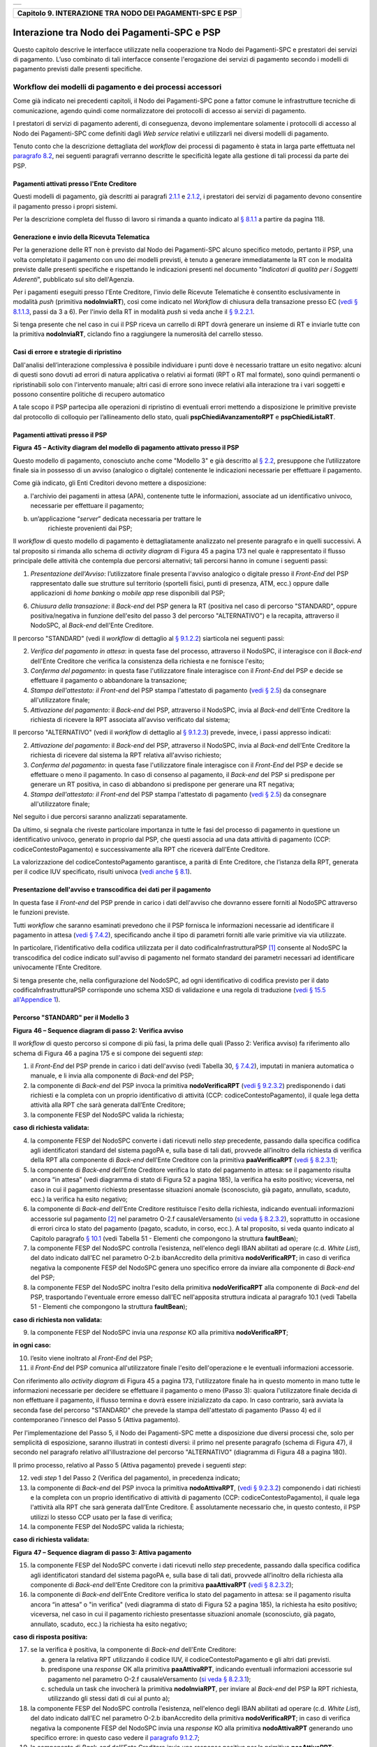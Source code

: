 +-----------------------------------------------------------------------+
| |AGID_logo_carta_intestata-02.png|                                    |
+-----------------------------------------------------------------------+

+--------------------------------------------------------------+
| **Capitolo 9. INTERAZIONE TRA NODO DEI PAGAMENTI-SPC E PSP** |
+--------------------------------------------------------------+

Interazione tra Nodo dei Pagamenti-SPC e PSP
============================================

Questo capitolo descrive le interfacce utilizzate nella cooperazione tra
Nodo dei Pagamenti-SPC e prestatori dei servizi di pagamento. L’uso
combinato di tali interfacce consente l'erogazione dei servizi di
pagamento secondo i modelli di pagamento previsti dalle presenti
specifiche.

Workflow dei modelli di pagamento e dei processi accessori
----------------------------------------------------------
.. _Workflow dei modelli di pagamento e dei processi accessori:

Come già indicato nei precedenti capitoli, il Nodo dei Pagamenti-SPC
pone a fattor comune le infrastrutture tecniche di comunicazione, agendo
quindi come normalizzatore dei protocolli di accesso ai servizi di
pagamento.

I prestatori di servizi di pagamento aderenti, di conseguenza, devono
implementare solamente i protocolli di accesso al Nodo dei Pagamenti-SPC
come definiti dagli *Web service* relativi e utilizzarli nei diversi
modelli di pagamento.

Tenuto conto che la descrizione dettagliata del *workflow* dei processi
di pagamento è stata in larga parte effettuata nel `paragrafo 8.2 <../15-Capitolo_8/Capitolo8.rst#interfacce-web-service-e-dettaglio-azioni-soap>`__, nei seguenti paragrafi verranno descritte le specificità legate alla
gestione di tali processi da parte dei PSP.

Pagamenti attivati presso l'Ente Creditore
~~~~~~~~~~~~~~~~~~~~~~~~~~~~~~~~~~~~~~~~~~
.. _Pagamenti attivati presso l'Ente Creditore:

Questi modelli di pagamento, già descritti ai paragrafi `2.1.1 <../07-Capitolo_2/Capitolo2.rst#processo-di-pagamento-con-re-indirizzamento-on-line>`_ e `2.1.2 <../07-Capitolo_2/Capitolo2.rst#processo-di-pagamento-con-autorizzazione-gestita-dal-psp>`__, i
prestatori dei servizi di pagamento devono consentire il pagamento
presso i propri sistemi.

Per la descrizione completa del flusso di lavoro si rimanda a quanto
indicato al `§ 8.1.1 <../15-Capitolo_8/Capitolo8.rst#pagamenti-attivati-presso-lente-creditore>`__ a partire da pagina 118.

Generazione e invio della Ricevuta Telematica
~~~~~~~~~~~~~~~~~~~~~~~~~~~~~~~~~~~~~~~~~~~~~
.. _Generazione e invio della Ricevuta Telematica:

Per la generazione delle RT non è previsto dal Nodo dei Pagamenti-SPC
alcuno specifico metodo, pertanto il PSP, una volta completato il
pagamento con uno dei modelli previsti, è tenuto a generare
immediatamente la RT con le modalità previste dalle presenti specifiche
e rispettando le indicazioni presenti nel documento "*Indicatori di*
*qualità per i Soggetti Aderenti*", pubblicato sul sito dell'Agenzia.

Per i pagamenti eseguiti presso l'Ente Creditore, l'invio delle Ricevute
Telematiche è consentito esclusivamente in modalità *push* (primitiva
**nodoInviaRT**), così come indicato nel *Workflow* di chiusura della
transazione presso EC (`vedi § 8.1.1.3 <../15-Capitolo_8/Capitolo8.rst#workflow-di-chiusura-della-transazione-presso-ec>`__, passi da 3 a 6). Per l'invio della RT in modalità *push* si veda anche il `§ 9.2.2.1 <../16-Capitolo_9/Capitolo9.rst#nodoinviart>`_.

Si tenga presente che nel caso in cui il PSP riceva un carrello di RPT
dovrà generare un insieme di RT e inviarle tutte con la primitiva
**nodoInviaRT**, ciclando fino a raggiungere la numerosità del
carrello stesso.

Casi di errore e strategie di ripristino
~~~~~~~~~~~~~~~~~~~~~~~~~~~~~~~~~~~~~~~~
.. _Casi di errore e strategie di ripristino:

Dall'analisi dell’interazione complessiva è possibile individuare i
punti dove è necessario trattare un esito negativo: alcuni di questi
sono dovuti ad errori di natura applicativa o relativi ai formati (RPT o
RT mal formate), sono quindi permanenti o ripristinabili solo con
l'intervento manuale; altri casi di errore sono invece relativi alla
interazione tra i vari soggetti e possono consentire politiche di
recupero automatico

A tale scopo il PSP partecipa alle operazioni di ripristino di eventuali
errori mettendo a disposizione le primitive previste dal protocollo di
colloquio per l’allineamento dello stato, quali
**pspChiediAvanzamentoRPT** e **pspChiediListaRT**.

Pagamenti attivati presso il PSP
~~~~~~~~~~~~~~~~~~~~~~~~~~~~~~~~
.. _Pagamenti attivati presso il PSP:

|image2|

**Figura** **45 – Activity diagram del modello di pagamento attivato presso il PSP**

Questo modello di pagamento, conosciuto anche come "Modello 3" e già
descritto al `§ 2.2 <../07-Capitolo_2/Capitolo2.rst#processo-di-pagamento-attivato-presso-il-psp>`_, presuppone che l’utilizzatore finale sia in possesso
di un avviso (analogico o digitale) contenente le indicazioni necessarie
per effettuare il pagamento.

Come già indicato, gli Enti Creditori devono mettere a disposizione:

a) l'archivio dei pagamenti in attesa (APA), contenente tutte le
   informazioni, associate ad un identificativo univoco, necessarie per
   effettuare il pagamento;

b) un’applicazione “*server*” dedicata necessaria per trattare le
       richieste provenienti dai PSP;

Il *workflow* di questo modello di pagamento è dettagliatamente
analizzato nel presente paragrafo e in quelli successivi. A tal
proposito si rimanda allo schema di *activity diagram* di Figura 45 a
pagina 173 nel quale è rappresentato il flusso principale delle attività
che contempla due percorsi alternativi; tali percorsi hanno in comune i
seguenti passi:

1) *Presentazione dell'Avviso*: l’utilizzatore finale presenta l'avviso
   analogico o digitale presso il *Front-End* del PSP rappresentato
   dalle sue strutture sul territorio (sportelli fisici, punti di
   presenza, ATM, ecc.) oppure dalle applicazioni di *home banking*
   o *mobile app* rese disponibili dal PSP;

6) *Chiusura della transazione*: il *Back-end* del PSP genera la RT
   (positiva nel caso di percorso "STANDARD", oppure
   positiva/negativa in funzione dell'esito del passo 3 del percorso
   "ALTERNATIVO") e la recapita, attraverso il NodoSPC, al
   *Back-end* dell'Ente Creditore.

Il percorso "STANDARD" (vedi il *workflow* di dettaglio al `§ 9.1.2.2 <../16-Capitolo_9/Capitolo9.rst#percorso-standard-per-il-modello-3>`_) siarticola nei seguenti passi:

2) *Verifica del pagamento in attesa*: in questa fase del processo,
   attraverso il NodoSPC, il interagisce con il *Back-end* dell'Ente
   Creditore che verifica la consistenza della richiesta e ne
   fornisce l'esito;

3) *Conferma del pagamento*: in questa fase l'utilizzatore finale
   interagisce con il *Front-End* del PSP e decide se effettuare il
   pagamento o abbandonare la transazione;

4) *Stampa dell'attestato: il Front-end* del PSP stampa l'attestato di
   pagamento (`vedi § 2.5 <../07-Capitolo_2/Capitolo2.rst#attestazione-del-pagamento>`_) da consegnare all'utilizzatore finale;

5) *Attivazione del pagamento*: il *Back-end* del PSP, attraverso il
   NodoSPC, invia al *Back-end* dell'Ente Creditore la richiesta di
   ricevere la RPT associata all'avviso verificato dal sistema;

Il percorso "ALTERNATIVO" (vedi il *workflow* di dettaglio al `§ 9.1.2.3 <../16-Capitolo_9/Capitolo9.rst#percorso-alternativo-per-il-modello-3>`__) prevede, invece, i passi appresso indicati:

2) *Attivazione del pagamento*: il *Back-end* del PSP, attraverso il
   NodoSPC, invia al *Back-end* dell'Ente Creditore la richiesta di
   ricevere dal sistema la RPT relativa all'avviso richiesto;

3) *Conferma del pagamento*: in questa fase l'utilizzatore finale
   interagisce con il *Front-End* del PSP e decide se effettuare o
   meno il pagamento. In caso di consenso al pagamento, il
   *Back-end* del PSP si predispone per generare un RT positiva, in
   caso di abbandono si predispone per generare una RT negativa;

4) *Stampa dell'attestato: il Front-end* del PSP stampa l'attestato di
   pagamento (`vedi § 2.5 <../07-Capitolo_2/Capitolo2.rst#attestazione-del-pagamento>`_) da consegnare all'utilizzatore finale;

Nel seguito i due percorsi saranno analizzati separatamente.

Da ultimo, si segnala che riveste particolare importanza in tutte le
fasi del processo di pagamento in questione un identificativo univoco,
generato in proprio dal PSP, che questi associa ad una data attività di
pagamento (CCP: codiceContestoPagamento) e successivamente alla RPT che
riceverà dall'Ente Creditore.

La valorizzazione del codiceContestoPagamento garantisce, a parità di
Ente Creditore, che l’istanza della RPT, generata per il codice IUV
specificato, risulti univoca (`vedi anche § 8.1 <../15-Capitolo_8/Capitolo8.rst#workflow-dei-modelli-di-pagamento-e-dei-processi-accessori>`_).

Presentazione dell'avviso e transcodifica dei dati per il pagamento
~~~~~~~~~~~~~~~~~~~~~~~~~~~~~~~~~~~~~~~~~~~~~~~~~~~~~~~~~~~~~~~~~~~
.. _Presentazione dell'avviso e transcodifica dei dati per il pagamento:

In questa fase il *Front-end* del PSP prende in carico i dati
dell'avviso che dovranno essere forniti al NodoSPC attraverso le
funzioni previste.

Tutti *workflow* che saranno esaminati prevedono che il PSP fornisca le
informazioni necessarie ad identificare il pagamento in attesa (`vedi §
7.4.2 <../13-Capitolo_7/Capitolo7.rst#automazione-dellavviso-di-pagamento-analogico>`__), specificando anche il tipo di parametri forniti alle varie primitive via via utilizzate.

In particolare, l’identificativo della codifica utilizzata per il dato
codificaInfrastrutturaPSP [1]_ consente al NodoSPC la transcodifica del
codice indicato sull'avviso di pagamento nel formato standard dei
parametri necessari ad identificare univocamente l’Ente Creditore.

Si tenga presente che, nella configurazione del NodoSPC, ad ogni
identificativo di codifica previsto per il dato
codificaInfrastrutturaPSP corrisponde uno schema XSD di validazione e
una regola di traduzione (`vedi § 15.5 all'Appendice 1 <../24-Capitolo_15/Capitolo15.rst#identificazione-rpt-in-attesa>`_).

Percorso "STANDARD" per il Modello 3
~~~~~~~~~~~~~~~~~~~~~~~~~~~~~~~~~~~~
.. _Percorso "STANDARD" per il Modello 3:

|image3|

**Figura** **46 – Sequence diagram di passo 2: Verifica avviso**

Il *workflow* di questo percorso si compone di più fasi, la prima delle
quali (Passo 2: Verifica avviso) fa riferimento allo schema di Figura 46
a pagina 175 e si compone dei seguenti *step*:

1) il *Front-End* del PSP prende in carico i dati dell'avviso (vedi
   Tabella 30, `§ 7.4.2 <../13-Capitolo_7/Capitolo7.rst#automazione-dellavviso-di-pagamento-analogico>`_), 
   imputati in maniera automatica o manuale, e
   li invia alla componente di *Back-end* del PSP;

2) la componente di *Back-end* del PSP invoca la primitiva
   **nodoVerificaRPT** (`vedi § 9.2.3.2 <../16-Capitolo_9/Capitolo9.rst#nodoattivarpt>`_) predisponendo i dati
   richiesti e la completa con un proprio identificativo di attività
   (CCP: codiceContestoPagamento), il quale lega detta attività alla
   RPT che sarà generata dall’Ente Creditore;

3) la componente FESP del NodoSPC valida la richiesta;

**caso di richiesta validata:**

4) la componente FESP del NodoSPC converte i dati ricevuti nello *step*
   precedente, passando dalla specifica codifica agli identificatori
   standard del sistema pagoPA e, sulla base di tali dati, provvede
   all’inoltro della richiesta di verifica della RPT alla componente
   di *Back-end* dell'Ente Creditore con la primitiva
   **paaVerificaRPT** (`vedi § 8.2.3.1 <../15-Capitolo_8/Capitolo8.rst#paaverificarpt>`_);

5) la componente di *Back-end* dell'Ente Creditore verifica lo stato del
   pagamento in attesa: se il pagamento risulta ancora “in attesa”
   (vedi diagramma di stato di Figura 52 a pagina 185), la verifica
   ha esito positivo; viceversa, nel caso in cui il pagamento
   richiesto presentasse situazioni anomale (sconosciuto, già
   pagato, annullato, scaduto, ecc.) la verifica ha esito negativo;

6) la componente di *Back-end* dell'Ente Creditore restituisce l'esito
   della richiesta, indicando eventuali informazioni accessorie sul
   pagamento [2]_ nel parametro O-2.f causaleVersamento (`si veda §
   8.2.3.2 <../15-Capitolo_8/Capitolo8.rst#paaattivarpt>`__), soprattutto in occasione di errori circa lo stato del
   pagamento (pagato, scaduto, in corso, ecc.). A tal proposito, si
   veda quanto indicato al Capitolo paragrafo `§ 10.1 <../17-Capitolo_10/Capitolo10.rst#la-struttura-faultbean>`_
   (vedi Tabella 51 - Elementi che compongono la struttura **faultBean**);

7) la componente FESP del NodoSPC controlla l'esistenza, nell'elenco
   degli IBAN abilitati ad operare (c.d. *White List*), del dato
   indicato dall'EC nel parametro O-2.b ibanAccredito della
   primitiva **nodoVerificaRPT**; in caso di verifica negativa la
   componente FESP del NodoSPC genera uno specifico errore da
   inviare alla componente di *Back-end* del PSP;

8) la componente FESP del NodoSPC inoltra l'esito della primitiva
   **nodoVerificaRPT** alla componente di *Back-end* del PSP,
   trasportando l'eventuale errore emesso dall'EC nell'apposita
   struttura indicata al paragrafo 10.1 (vedi Tabella 51 - Elementi
   che compongono la struttura **faultBean**);

**caso di richiesta non validata:**

9) la componente FESP del NodoSPC invia una *response* KO alla primitiva
   **nodoVerificaRPT**;

**in ogni caso:**

10) l’esito viene inoltrato al *Front-End* del PSP;

11) il *Front-End* del PSP comunica all'utilizzatore finale l'esito
    dell'operazione e le eventuali informazioni accessorie.

Con riferimento allo *activity diagram* di Figura 45 a pagina 173,
l'utilizzatore finale ha in questo momento in mano tutte le informazioni
necessarie per decidere se effettuare il pagamento o meno (Passo 3):
qualora l'utilizzatore finale decida di non effettuare il pagamento, il
flusso termina e dovrà essere inizializzato da capo. In caso contrario,
sarà avviata la seconda fase del percorso "STANDARD" che prevede la
stampa dell'attestato di pagamento (Passo 4) ed il contemporaneo
l'innesco del Passo 5 (Attiva pagamento).

Per l'implementazione del Passo 5, il Nodo dei Pagamenti-SPC mette a
disposizione due diversi processi che, solo per semplicità di
esposizione, saranno illustrati in contesti diversi: il primo nel
presente paragrafo (schema di Figura 47), il secondo nel paragrafo
relativo all'illustrazione del percorso "ALTERNATIVO" (diagramma di
Figura 48 a pagina 180).

Il primo processo, relativo al Passo 5 (Attiva pagamento) prevede i
seguenti *step*:

12) vedi *step* 1 del Passo 2 (Verifica del pagamento), in precedenza
    indicato;

13) la componente di *Back-end* del PSP invoca la primitiva
    **nodoAttivaRPT**, (`vedi § 9.2.3.2 <../16-Capitolo_9/Capitolo9.rst#nodoattivarpt>`_) componendo i dati
    richiesti e la completa con un proprio identificativo di
    attività di pagamento (CCP: codiceContestoPagamento), il quale
    lega l'attività alla RPT che sarà generata dall’Ente Creditore.
    È assolutamente necessario che, in questo contesto, il PSP
    utilizzi lo stesso CCP usato per la fase di verifica;

14) la componente FESP del NodoSPC valida la richiesta;

**caso di richiesta validata:**

|image4|

**Figura** **47 – Sequence diagram di passo 3: Attiva pagamento**

15) la componente FESP del NodoSPC converte i dati ricevuti nello *step*
    precedente, passando dalla specifica codifica agli
    identificatori standard del sistema pagoPA e, sulla base di tali
    dati, provvede all’inoltro della richiesta alla componente di
    *Back-end* dell'Ente Creditore con la primitiva
    **paaAttivaRPT** (`vedi § 8.2.3.2 <../15-Capitolo_8/Capitolo8.rst#paaattivarpt>`_);

16) la componente di *Back-end* dell'Ente Creditore verifica lo stato
    del pagamento in attesa: se il pagamento risulta ancora “in
    attesa” o "in verifica" (vedi diagramma di stato di Figura 52 a
    pagina 185), la richiesta ha esito positivo; viceversa, nel caso
    in cui il pagamento richiesto presentasse situazioni anomale
    (sconosciuto, già pagato, annullato, scaduto, ecc.) la richiesta
    ha esito negativo;

**caso di risposta positiva:**

17) se la verifica è positiva, la componente di *Back-end* dell'Ente
    Creditore:

    a. genera la relativa RPT utilizzando il codice IUV, il
       codiceContestoPagamento e gli altri dati previsti.

    b. predispone una *response* OK alla primitiva **paaAttivaRPT**,
       indicando eventuali informazioni accessorie sul pagamento nel
       parametro O-2.f causaleVersamento (`si veda § 8.2.3.1 <../15-Capitolo_8/Capitolo8.rst#paaverificarpt>`_);

    c. schedula un task che invocherà la primitiva **nodoInviaRPT**,
       per inviare al *Back-end* del PSP la RPT richiesta,
       utilizzando gli stessi dati di cui al punto a);

18) la componente FESP del NodoSPC controlla l'esistenza, nell'elenco
    degli IBAN abilitati ad operare (c.d. *White List*), del dato
    indicato dall'EC nel parametro O-2.b ibanAccredito della
    primitiva **nodoVerificaRPT**; in caso di verifica negativa la
    componente FESP del NodoSPC invia una *response* KO alla
    primitiva **nodoAttivaRPT** generando uno specifico errore: in
    questo caso vedere il `paragrafo 9.1.2.7 <../16-Capitolo_9/Capitolo9.rst#casi-di-errore-e-strategie-di-ripristino-1>`_;

19) la componente di *Back-end* dell'Ente Creditore invia una *response*
    positiva per la primitiva **paaAttivaRPT**;

20) la componente FESP del NodoSPC inoltra l'esito della primitiva
    **paaAttivaRPT** alla componente di *Back-end* del PSP,
    trasportando eventuali informazioni accessorie sul
    pagamento [3]_ nel parametro O-2.f causaleVersamento (`vedi § 8.2.3.2 <../15-Capitolo_8/Capitolo8.rst#paaattivarpt>`_);

21) la componente di *Back-end* del PSP si pone in attesa dell'arrivo
    della RPT, che sarà riconosciuta in funzione di: idDominio
    dell'EC, codice IUV e Codice Contesto Pagamento (CCP);

**caso di risposta negativa:**

22) la componente di *Back-end* dell'Ente Creditore invia una *response*
    KO per la primitiva **paaAttivaRPT** alla componente FESP del
    NodoSPC;

23) la componente FESP del NodoSPC inoltra l'esito della primitiva
    **paaAttivaRPT** alla componente di *Back-end* del PSP,
    trasportando nell'apposita struttura indicata al paragrafo 10.1
    (vedi Tabella 51 - Elementi che compongono la struttura
    **faultBean**) l’errore emesso dall'Ente Creditore;

**caso di richiesta non validata:**

24) la componente FESP del NodoSPC invia una *response* KO alla
    primitiva **nodoAttivaRPT** con esito negativo: in questo caso
    vedere il `paragrafo 9.1.2.7 <../16-Capitolo_9/Capitolo9.rst#casi-di-errore-e-strategie-di-ripristino-1>`_.

Come indicato al precedente punto 19, il *Back-End* del PSP attende
l'arrivo della RPT richiesta per completare il processo del percorso
"STANDARD"; nel caso in cui la RPT non pervenga al PSP, si veda quanto
indicato al `paragrafo 9.1.2.7 <../16-Capitolo_9/Capitolo9.rst#casi-di-errore-e-strategie-di-ripristino-1>`_.

Come ultimo *step* del percorso "STANDARD" sarà attivata la fase di
"*Chiusura della transazione*" (`vedi § 9.1.2.4 <../16-Capitolo_9/Capitolo9.rst#chiusura-della-transazione-presso-il-psp>`_), 
fornendo l'indicazione di generare e inviare all'EC una RT positiva.

Percorso "ALTERNATIVO" per il Modello 3
~~~~~~~~~~~~~~~~~~~~~~~~~~~~~~~~~~~~~~~
.. _Percorso "ALTERNATIVO" per il Modello 3:

Come indicato dallo *activity diagram* di Figura 45 a pagina 173, il
percorso "ALTERNATIVO" del modello 3 non prevede la fase di verifica,
bensì inizia direttamente dal Passo 2 (Attiva pagamento). Per eseguire
tale fase, può essere utilizzato il processo previsto per il Passo 5 del
percorso "STANDARD" (vedi lo schema di Figura 47 a pagina 177);
tuttavia, a fini puramente esplicativi, in questo paragrafo sarà
illustrata un processo diverso, studiato per meglio gestire alcune
possibili condizioni di errore.

Tutto ciò premesso, il *workflow* del Passo 2 (Attiva pagamento),
rappresentato nel diagramma di Figura 48 a pagina 180, prevede i
seguenti *step*:

1) Vedi *step* 1 del Passo 2 (Verifica avviso) nel percorso
   STANDARD;

2) la componente di *Back-end* del PSP invoca la primitiva
   **nodoAllegaRPT** (`vedi § 9.2.3.3 <../16-Capitolo_9/Capitolo9.rst#nodoallegarpt>`_), componendo i dati richiesti
   e la completa con un proprio identificativo di attività di
   pagamento (CCP), il quale lega l'attività di pagamento alla RPT
   che sarà generata dall’Ente Creditore;

3) la componente FESP del NodoSPC si attiva per validare la richiesta;

**in caso di richiesta validata;**

4) la componente FESP del NodoSPC converte i dati ricevuti nello *step*
   precedente, passando dalla specifica codifica agli identificatori
   standard del sistema pagoPA e, sulla base di tali dati, provvede
   all’inoltro della richiesta alla componente di *Back-end*
   dell'Ente Creditore con la primitiva **paaAllegaRPT** 
   (`vedi § 8.2.3.3 <../15-Capitolo_8/Capitolo8.rst#paaallegarpt>`_);

5) la componente di *Back-end* dell'Ente Creditore verifica lo stato del
   pagamento in attesa: se il pagamento risulta ancora “in attesa”
   (vedi diagramma di stato di Figura 52 a pagina 185), la richiesta
   ha esito positivo; viceversa, nel caso in cui il pagamento
   richiesto presentasse situazioni anomale (sconosciuto, già
   pagato, annullato, scaduto, ecc.) la richiesta ha esito;

**Caso in cui lo stato del pagamento sia OK**

6) la componente di *Back-end* dell'Ente Creditore:

   a. genera la relativa RPT utilizzando il codice IUV, il
      codiceContestoPagamento e gli altri dati previsti.

   b. invia una *response* OK alla primitiva **paaAllegaRPT**,
      allegando la RPT richiesta, nonché indicando eventuali
      informazioni accessorie sul pagamento nel parametro O-2.f
      causaleVersamento;

7) la componente FESP del NodoSPC controlla la RPT allegata alla
   primitiva **paaAllegaRPT**;

**In caso di RPT non corretta formalmente:**

8) la componente FESP del NodoSPC invia al *Back-end* del PSP una
   response negativa alla primitiva **nodoAllegaRPT** indicando
   che la RPT richiesta non può essere inoltrata. Il flusso poi
   prosegue al punto 15;

9) la componente FESP del NodoSPC genera una RT negativa per comunicare
   all'Ente Creditore che la sua RPT non è inoltrabile e che deve
   riportare il pagamento allo stato precedente alla richiesta. Il
   dato esitoSingoloPagamento della RT contiene il
   faultBean.faultCode relativo all’errore riscontrato in sede di
   verifica della RPT e previsto per la primitiva
   **nodoInviaRPT** (`vedi § 8.2.1.1 <../15-Capitolo_8/Capitolo8.rst#nodoinviarpt>`_);

10) la componente FESP del NodoSPC invia alla componente di *Back-end*
    dell'Ente Creditore la RT generata al punto precedente tramite
    la primitiva **paaInviaRT**;

11) la componente di *Back-end* dell'Ente Creditore invia una response
    positiva alla componente FESP del NodoSPC per la primitiva
    **paaInviaRT**. Il flusso termina;

**Nel caso in cui la RPT sia formalmente corretta, il flusso prosegue al punto 15**

**Caso in cui lo stato del pagamento non sia OK**

12) la componente di *Back-end* dell'Ente Creditore invia una *response*
    KO alla primitiva **paaAllegaRPT**, indicando anche in questo
    caso eventuali informazioni accessorie sul pagamento;

13) la componente FESP del NodoSPC inoltra l'esito della richiesta alla
    componente di *Back-end* del PSP, trasportando l'eventuale
    errore emesso dall'EC nell'apposita struttura indicata al
    `§ 10.1 <../17-Capitolo_10/Capitolo10.rst#la-struttura-faultbean>`__ 
    (vedi Tabella 51 - Elementi che compongono la struttura **faultBean**). 
    Il flusso poi prosegue al punto 15;

**caso di richiesta non validata:**

14) la componente FESP del NodoSPC invia una *response* KO alla
    primitiva **nodoAllegaRPT** con esito negativo;

**in ogni caso:**

15) l’esito viene inoltrato al *Front-End* del PSP;

16) il *Front-End* del PSP comunica all'utilizzatore finale l'esito
    dell'operazione e le eventuali informazioni accessorie.

|image5|

**Figura** **48 – Sequence diagram di passo 2: Attiva pagamento**

Con riferimento allo *activity diagram* di Figura 45 a pagina 173,
l'utilizzatore finale ha in questo momento in mano tutte le informazioni
necessarie per decidere se effettuare il pagamento o meno (Passo 3).

Qualora l'utilizzatore finale decida di effettuare il pagamento, sarà
avviata la successiva fase del percorso "ALTERNATIVO" che prevede la
stampa dell'attestato di pagamento (Passo 4) ed il contemporaneo innesco
della fase di "*Chiusura della transazione*" 
(`vedi § 9.1.2.4 <../16-Capitolo_9/Capitolo9.rst#chiusura-della-transazione-presso-il-psp>`_), 
fornendo l'indicazione di generare e inviare all'EC una RT positiva.

Qualora l'utilizzatore finale decida di non effettuare il pagamento,
sarà sempre innescata la fase di "*Chiusura della transazione*" 
(`vedi § 9.1.2.4 <../16-Capitolo_9/Capitolo9.rst#chiusura-della-transazione-presso-il-psp>`_), 
fornendo l'indicazione di generare e inviare all'EC una RT negativa.

Chiusura della transazione presso il PSP
~~~~~~~~~~~~~~~~~~~~~~~~~~~~~~~~~~~~~~~~
.. _Chiusura della transazione presso il PSP:

L'ultimo passo del processo di pagamento attivato presso il PSP, come
indicato dallo *activity diagram* di Figura 45 a pagina 173, è
rappresentato dalla fase di generazione della RT e del suo invio
all'Ente Creditore attraverso il NodoSPC.

In questa fase, la componente di *Back-end* del PSP sa che dovrà
generare e inviare all'Ente Creditore una RT: positiva o negativa, in
funzione dell'esito delle fasi precedenti.

|image6|

**Figura** **49 – Sequence diagram della fase di chiusura della**
**transazione presso il PSP**

Il meccanismo di invio delle RT al NodoSPC presentato in questo
paragrafo è denominato **"RT pull"** in quanto è il NodoSPC stesso che
richiede ai vari PSP le RT pronte per essere inviate agli Enti
Creditori.

Il *workflow* del processo in esame ("RT *pull*") è indicato in Figura
49 a pagina 181 e prevede i seguenti passi:

1) la componente di *Back-end* del PSP riceve, come output delle fasi
   precedenti, la RPT e l'esito del pagamento;

2) la componente di *Back-end* del PSP genera la RT in questione,
   componendo i dati richiesti, la archivia nella base dati e
   aggiorna l'elenco delle RT da spedire;

3) a tempo, la componente FESP del Nodo dei Pagamenti-SPC attiva la
   *request* della primitiva **pspChiediListaRT** verso la
   componente di *Back-end* del PSP;

4) la componente di *Back-end* del PSP compone la lista delle RT da
   spedire e la inserisce nella *response* della primitiva
   **pspChiediListaRT**;

la componente FESP del NodoSPC attiva un ciclo, fino ad esaurimento
della lista delle RT pronte per essere inviate all'EC, composto
dalle seguenti attività:

5) la componente FESP del Nodo SPC attiva la *request* della primitiva
   **pspChiediRT** verso la componente di *Back-end* del PSP;

6) la componente di *Back-end* del PSP predispone la *response* alla
   primitiva **pspChiediRT** allegando la RT richiesta;

7) la componente FESP del Nodo valida la RT;

**caso di RT OK:**

8) la componente FESP del Nodo SPC attiva la *request* della primitiva
   **pspInviaAckRT** verso la componente di *Back-end* del PSP
   contenente il valore **ACTC** (accettato);

9) la componente di *Back-end* del PSP elimina la RT in questione
   dall'elenco delle RT da spedire all'EC;

10) la componente di *Back-end* del PSP predispone la *response* alla
    primitiva **pspInviaAckRT**;

11) la componente FESP del Nodo SPC attiva la *request* della primitiva
    **paaInviaRT** verso la componente di *Back-end* dell'Ente
    Creditore, con in allegato la RT in questione;

12) la componente di *Back-end* dell'Ente Creditore del PSP predispone
    la *response* alla primitiva **paaInviaRT**;

**caso di RT KO:**

13) la componente FESP del Nodo SPC attiva la *request* della primitiva
    **pspInviaAckRT** verso la componente di *Back-end* del PSP
    contenente il valore **RJCT** (rifiutato);

14) la componente di *Back-end* del PSP predispone la *response* alla
    primitiva **pspInviaAckRT**.

**Questo meccanismo non può essere usato per tutti i pagamenti attivati**
**presso l'Ente Creditore, per i quali deve essere tassativamente usato il**
**meccanismo "RT push"** (`vedi § 8.1.1.3 <../15-Capitolo_8/Capitolo8.rst#workflow-di-chiusura-della-transazione-presso-ec>`_).

**Il meccanismo "RT pull" è deprecato e mantenuto per retro**
**compatibilità; in futuro sarà sostituito dal meccanismo "RT push"**.

Pagamento spontaneo presso il PSP
~~~~~~~~~~~~~~~~~~~~~~~~~~~~~~~~~
.. _Pagamento spontaneo presso il PSP:

|image7|

**Figura** **50 – Activity diagram del modello di pagamento attivato**
**presso il PSP**

Nel modello di pagamento attivato presso il PSP, l'utilizzatore finale,
se sprovvisto del Numero Avviso (che contiene il codice IUV), non
risulta in grado di avviare il pagamento desiderato. Tale situazione
rappresenta una limitazione sia per l'utilizzatore finale, sia per il
sistema in generale. Al fine di superare tali limitazioni è stato
attivato il modello di pagamento illustrato dallo *Activity diagram*
Figura 50 a pagina 182, sostanzialmente simile al processo di pagamento
attivato presso i PSP presentato in precedenza.

L'applicazione del modello sarà riservata a specifici servizi, di
interesse generale, caratterizzati da un insieme di dati in possesso
dell'utilizzatore finale che permettono di identificare univocamente il
tipo di pagamento da effettuare.

Il flusso principale delle attività si articola sulla stessa falsariga
del percorso "STANDARD" del modello 3 e prevede i seguenti passi:

1) *Input dati alternativi*: l’utilizzatore finale, che non dispone
   dell'avviso analogico o digitale, ma che possiede informazioni
   facilmente disponibili (ad esempio: la targa del proprio veicolo, il
   proprio codice fiscale, ecc.) utilizza il *Front-End* del PSP
   rappresentato dalle sue strutture sul territorio (sportelli fisici,
   punti di presenza, ATM, ecc.) oppure dalle applicazioni di
   *home banking* o *mobile app*;

2) *Richiesta del Numero Avviso*: il *Back-end* del PSP, attraverso il
   NodoSPC, invia al *Back-end* dell'Ente Creditore la richiesta di
   conoscere il numero avviso (vedi *workflow* di dettaglio relativo al
   diagramma di Figura 51 a pagina 183);

3) *Conferma del pagamento*: in questa fase l'utilizzatore finale
   interagisce con il *Front-End* del PSP e decide se effettuare il
   pagamento o abbandonare la transazione;

4) *Stampa dell'attestato: il Front-end* del PSP stampa l'attestato di
   pagamento (`vedi § 2.5 <../07-Capitolo_2/Capitolo2.rst#attestazione-del-pagamento>`_) da consegnare all'utilizzatore finale;

5) *Attivazione del pagamento*: il *Back-end* del PSP, attraverso il
   NodoSPC, invia al *Back-end* dell'Ente Creditore la richiesta di
   ricevere la RPT associata all'avviso verificato dal sistema;

6) *Chiusura della transazione*: vedi stesso passo al `§ 9.1.2.4 <../16-Capitolo_9/Capitolo9.rst#chiusura-della-transazione-presso-il-psp>`_.

|image8|

**Figura** **51 – Sequence diagram della fase di richiesta del Numero Avviso**

Per il resto del *workflow*, si faccia riferimento ai processi ed ai
passi definiti per il percorso "STANDARD".

Il *workflow* del processo della richiesta del Numero Avviso è indicato
in Figura 51 a pagina 183 e prevede i seguenti passi:

1) la componente di *Front-end* del PSP inoltra i dati specifici del
   servizio (ad esempio. targa del veicolo e Regione di residenza),
   inseriti dall'utilizzatore finale, alla componente di *Back-end*
   del PSP che predispone l'apposito file XML dedicato al servizio;

2) la componente di *Back-end* del PSP invoca la primitiva
   **nodoChiediNumeroAvviso** (`vedi § 9.2.3.4 <../16-Capitolo_9/Capitolo9.rst#nodochiedinumeroavviso>`_) fornendo i file XML
   sopra indicato;

3) la componente FESP del NodoSPC valida la richiesta;

**caso di richiesta validata:**

4) la componente FESP del NodoSPC provvede all’inoltro della richiesta
   di Numero Avviso alla componente di *Back-end* dell'Ente
   Creditore con la primitiva **paaChiediNumeroAvviso** (`vedi § 8.2.3.4 <../15-Capitolo_8/Capitolo8.rst#paachiedinumeroavviso>`_);

5) la componente di *Back-end* dell'Ente Creditore verifica la presenza
   del dovuto sugli archivi dello specifico servizio invocato;

Caso di dovuto presente su DB servizio

6) la componente di *Back-end* dell'EC verifica che il dovuto sia
   presente sull'Archivio dei Pagamenti in Attesa (APA);

7) qualora il dovuto fosse presente sul DB APA, la componente di
   *Back-end* dell'Ente Creditore genera il record sul DB,
   attribuendogli codice IUV e Numero Avviso;

8) la componente di *Back-end* dell'Ente Creditore invia una *response*
   positiva per la primitiva **nodoChiediNumeroAvviso**;

Caso di dovuto NON presente su DB servizio

9) la componente di *Back-end* dell'Ente Creditore invia una *response*
   *negativa* per la primitiva **nodoChiediNumeroAvviso**;

10) la componente FESP del Nodo dei Pagamenti-SPC inoltra l'esito della
    primitiva **nodoChiediNumeroAvviso** alla componente di
    *Back-end* del PSP, trasportando l'eventuale errore emesso
    dall'EC nell'apposita struttura indicata al `§ 10.1 <../17-Capitolo_10/Capitolo10.rst#la-struttura-faultbean>`_
    (vedi Tabella 51 - Elementi che compongono la struttura **faultBean**);

**caso di richiesta non validata:**

11) la componente FESP del NodoSPC invia una *response* negativa alla
    invocazione della primitiva **nodoChiediNumeroAvviso**;

**in ogni caso:**

17) l’esito viene inoltrato al *Front-End* del PSP;

12) il *Front-End* del PSP comunica all'utilizzatore finale l'esito
    dell'operazione e le eventuali informazioni accessorie.

Completato il Passo 2 (Input dati alternativi), l'utilizzatore finale ha
in questo momento in mano tutte le informazioni necessarie per decidere
se effettuare il pagamento o meno (Passo 3): qualora l'utilizzatore
finale decida di non effettuare il pagamento, il flusso termina e dovrà
essere inizializzato da capo. In caso contrario, sarà avviata la seconda
fase del processo che prevede la stampa dell'attestato di pagamento
(Passo 4) ed il contemporaneo l'innesco del Passo 5 (Attiva pagamento).

Come ultimo *step* del processo, sarà attivata la fase di
"*Chiusura della transazione*" (`vedi § 9.1.2.4 <../16-Capitolo_9/Capitolo9.rst#chiusura-della-transazione-presso-il-psp>`_),
fornendo l'indicazione di generare e inviare all'EC una RT positiva.

Interazioni con l’utilizzatore finale
~~~~~~~~~~~~~~~~~~~~~~~~~~~~~~~~~~~~~
.. _Interazioni con l’utilizzatore finale:

Nelle interazioni con l’utilizzatore finale, sia che avvengano presso i
punti fisici, sia che vengano mediate da strumenti elettronici (home
banking, ATM, app, ecc.), il PSP deve rendere disponibili le
informazioni fornite dall’Ente Creditore e presenti nel parametro
causaleVersamento delle primitive **nodoVerificaRPT**,
**nodoAttivaRPT** e **nodoAllegaRPT** (quando attivata).

Tale informazione, opportunamente formattata, deve essere indicata,
insieme a quelle specificate al `§ 2.5 <../07-Capitolo_2/Capitolo2.rst#attestazione-del-pagamento>`_,
anche nella ricevuta che il prestatore di servizi di pagamento consegna all’utilizzatore finale
quale attestazione dell’avvenuto pagamento.

Casi di errore e strategie di ripristino
~~~~~~~~~~~~~~~~~~~~~~~~~~~~~~~~~~~~~~~~
.. _Casi di errore e strategie di ripristino-1:

|image9|

**Figura** **52 – State diagram del processo di pagamento attivato presso il PSP**


CASO A: errore verso il PSP nella fase di verifica del pagamento

Il PSP riceve una *response* negativa in risposta alla primitiva
**nodoVerificaRPT**. in quanto il codice IBAN segnalato dall'Ente
Creditore non è presente nella *White List* del NodoSPC.

Il Tavolo Operativo del NodoSPC, in maniera proattiva, contatta il
Tavolo Operativo dell'Ente Creditore per segnalare la specifica
fattispecie, affinché l’Ente Creditore corregga immediatamente l’errore
segnalato.

Caso B: errore verso il PSP nella fase di attivazione del pagamento

Il PSP riceve una *response* negativa in risposta alla primitiva
**nodoAttivaRPT** oppure la sua applicazione di *Back-End* non è
disponibile a ricevere l’esito di tale primitiva.

Per completare correttamente questa fase del processo, il PSP deve:
contattare il Tavolo Operativo del NodoSPC verificando lo stato della
transazione e, se del caso, correggere l’errore segnalato e inviare di
nuovo la primitiva **nodoAttivaRPT**.

In ogni caso, il NodoSPC, in maniera proattiva, contatta attraverso il
proprio Tavolo Operativo quello dell'Ente Creditore per segnalare la
specifica fattispecie, affinché l’Ente Creditore corregga immediatamente
l’errore segnalato.

CASO C: errore verso l’Ente Creditore nell’invio della RPT

L’Ente Creditore riceve una *response* negativa in risposta alla
primitiva **nodoInviaRPT** e di conseguenza il PSP non riceve la RPT
richiesta.

In ogni caso, il NodoSPC, in maniera proattiva, contatta attraverso il
proprio Tavolo Operativo quello dell'Ente Creditore per segnalare la
specifica fattispecie, affinché l’Ente Creditore corregga immediatamente
l’errore segnalato.

Una volta corretto l'errore, l’Ente Creditore deve attivare di nuovo la
primitiva **nodoInviaRPT** senza sollecitazione da parte del PSP.

In entrambe i casi (A e B), qualora il processo di consegna della RPT al
PSP non sia completato entro il giorno successivo al verificarsi di tali
eventualità, il PSP è autorizzato a chiudere l’operazione segnalandola
all'interno del flusso di Rendicontazione standard (vedi Capitolo 7
delle SACI): allo scopo indicherà nel dato codiceEsitoSingoloPagamento
il valore 9 (Pagamento eseguito in assenza di RPT).

Processo di storno del pagamento eseguito
~~~~~~~~~~~~~~~~~~~~~~~~~~~~~~~~~~~~~~~~~
.. _Processo di storno del pagamento eseguito:

Qualora l’utilizzatore finale, a vario titolo, chieda la cancellazione
di un pagamento all’Ente Creditore presso il quale questo è stato
disposto (c.d. storno), il Nodo dei Pagamenti-SPC mette a disposizione i
servizi telematici necessari per gestire le richieste di storno di
pagamenti già effettuati e per i quali potrebbe essere già stata
restituita la Ricevuta Telematica corrispondente (`vedi anche §§ 2.1.4 <../07-Capitolo_2/Capitolo2.rst#storno-del-pagamento>`_ e
`4.4.5 <../09-Capitolo_4/Capitolo4.rst#storno-di-un-pagamento>`_).

Poiché il processo di storno del pagamento prende avvio presso l'Ente
Creditore, per il *workflow* dettagliato si faccia riferimento al `§ 8.1.3 <../15-Capitolo_8/Capitolo8.rst#processo-di-storno-del-pagamento-eseguito>`_.

Processo di revoca della Ricevuta Telematica
~~~~~~~~~~~~~~~~~~~~~~~~~~~~~~~~~~~~~~~~~~~~
.. _Processo di revoca della Ricevuta Telematica:

Il NodoSPC permette di gestire i servizi telematici per le richieste di
annullamento di pagamenti già effettuati e per i quali è già stata
restituita la Ricevuta Telematica corrispondente, rendendo, a questo
scopo, disponibile un'interfaccia specifica, ad uso dei PSP, per
richiedere all’Ente Creditore di riferimento la revoca di una RT
specifica (`si veda anche §§ 2.3 <../07-Capitolo_2/Capitolo2.rst#revoca-della-ricevuta-telematica>`_ e 
`4.4.4 <../09-Capitolo_4/Capitolo4.rst#revoca-della-ricevuta-telematica>`_).

Il *Sequence diagram* del processo di Revoca della RT è riportato in
Figura 53 a pagina 187, nella quale:

1) il *Back-office* del PSP richiede alla componente di *Back-end* del
   PSP di revocare una RT per un “annullo tecnico” oppure a seguito di
   una richiesta effettuata da un proprio cliente `vedi § 2.3 <../07-Capitolo_2/Capitolo2.rst#revoca-della-ricevuta-telematica>`_;

2) la componente di *Back-end* del PSP richiede la revoca di una RT
   inviando al NodoSPC la Richiesta Revoca (RR) tramite la primitiva
   **nodoInviaRichiestaRevoca**;

3) il NodoSPC valida la richiesta di revoca;

4) se la richiesta non è valida, il NodoSPC invia una *response*
   negativa e chiude la transazione:

5) se la richiesta è valida, il NodoSPC la inoltra alla componente di
   *Back-end* dell'Ente Creditore per mezzo della primitiva
   **paaInviaRichiestaRevoca**;

6) la componente di *Back-end* dell'Ente Creditore conferma al NodoSPC
   la ricezione della RR;

7) il NodoSPC conferma alla componente di *Back-end* del PSP l'invio
   della richiesta all’EC;

8) la componente di *Back-end* dell'EC inoltra la richiesta al proprio
   *Back-office*;

|image10|

**Figura** **53 - Sequence diagram del processo di revoca della RT**

**Attività non tracciate:** il *Back-office* dell'Ente Creditore
verifica la richiesta dal punto di vista amministrativo e decide se
accettarla o rifiutarla;

9)  il *Back-office* dell'Ente Creditore predispone l'esito e lo invia
    alla componente di *Back-end* dell'EC;

10) la componente di *Back-end* dell'Ente Creditore predispone il
    messaggio di Esito Revoca (ER) e lo invia al NodoSPC utilizzando
    l'apposita primitiva **nodoInviaRispostaRevoca**;

11) il NodoSPC verifica l'esito della richiesta di revoca;

12) se la richiesta non è valida, il NodoSPC invia una *response*
    negativa e chiude la transazione:

13) se la richiesta è valida, il NodoSPC la inoltra alla componente di
    *Back-end* del PSP per mezzo della primitiva
    **pspInviaRispostaRevoca**;

14) la componente di *Back-end* del PSP conferma al NodoSPC la ricezione
    del messaggio di Esito della Revoca;

15) il Nodo dei Pagamenti-SPC conferma alla componente di *Back-end*
    dell'l'avvenuto invio del messaggio ER al PSP;

16) la componente di *Back-end* del PSP inoltra al proprio *Back-office*
    l'esito della Richiesta di Revoca.

Processo di avvisatura digitale *push* (su iniziativa dell'Ente Creditore)
~~~~~~~~~~~~~~~~~~~~~~~~~~~~~~~~~~~~~~~~~~~~~~~~~~~~~~~~~~~~~~~~~~~~~~~~~~
.. _Processo di avvisatura digitale *push* (su iniziativa dell'Ente Creditore):

La funzione di avvisatura digitale su iniziativa dell'Ente Creditore
(`vedi § 2.9 <../07-Capitolo_2/Capitolo2.rst#avvisatura-digitale-push-su-iniziativa-dellente-creditore>`_) 
consente di inviare agli apparati elettronici degli
utilizzatori finali avvisi di pagamento in formato elettronico, in modo
che il correlato pagamento possa essere effettuato in modalità semplice
e con i modelli di pagamento già illustrati (c.d. modello 3).

Poiché il processo di avvisatura digitale su iniziativa dell'Ente
Creditore prende avvio presso l'Ente Creditore, per il *workflow*
dettagliato si faccia riferimento al `§ 8.1.6 <../15-Capitolo_8/Capitolo8.rst#processo-di-avvisatura-digitale-push-su-iniziativa-dellente-creditore>`_.

Processo di avvisatura digitale *pull* (verifica della posizione debitoria)
~~~~~~~~~~~~~~~~~~~~~~~~~~~~~~~~~~~~~~~~~~~~~~~~~~~~~~~~~~~~~~~~~~~~~~~~~~~
.. _Processo di avvisatura digitale *pull* (verifica della posizione debitoria):

Il sistema mette a disposizione apposite funzioni affinché la "posizione
debitoria" di un soggetto pagatore presso un singolo Ente Creditore
possa essere interrogata dall'utilizzatore finale attraverso le funzioni
messe a disposizione dai PSP aderenti all'iniziativa (`vedi § 2.10 <../07-Capitolo_2/Capitolo2.rst#avvisatura-digitale-pull-verifica-della-posizione-debitoria>`_).

Tenuto conto delle limitazioni definite al `§ 2.10.1 <../07-Capitolo_2/Capitolo2.rst#limitazioni-allutilizzo-dellavvisatura-pull>`_, 
il *Sequence diagram* del processo di avvisatura digitale *pull* è riportato in
Figura 54 a pagina 188, per il quale sono previsti i seguenti passi:

1) attraverso il *Front-end* del PSP, l'utilizzatore finale richiede di
   conoscere la propria posizione debitoria nei confronti di un
   determinato Ente Creditore;

2) se l'Ente Creditore è tra quelli che offrono questo servizio
   (informazione reperibile dal PSP sulla Tabella delle Controparti,
   `vedi §§ 4.2.1 <../09-Capitolo_4/Capitolo4.rst#tabella-delle-controparti>`_ e 
   `5.3.6 <../11-Capitolo_5/Capitolo5.rst#tabella-delle-controparti>`_), il *Front-end* del PSP inoltra la richiesta
   alla componente di *Back-end* del PSP;

3) la componente di *Back-end* del PSP richiede la posizione debitoria
   al NodoSPC tramite la primitiva **nodoChiediElencoAvvisiDigitali**;

4) il NodoSPC valida la posizione debitoria;

|image11|

**Figura** **54 - Sequence diagram del processo di avvisatura digitale pull**

**caso di richiesta validata:**

5) la componente FESP del NodoSPC inoltra la richiesta alla componente
   di *Back-end* dell'Ente Creditore per mezzo della primitiva
   **paaChiediElencoAvvisiDigitali**;

6) la componente di *Back-end* dell'Ente Creditore elabora la richiesta
   e compone l'elenco degli avvisi digitali presenti presso i propri
   archivi. A seconda della complessità della posizione del debitore,
   potrebbero essere restituiti solo una parte degli avvisi che
   interessano quel particolare utilizzatore finale: tale situazione è
   indicata nella risposta dell'EC;

7) la componente di *Back-end* dell'Ente Creditore invia al NodoSPC la
   *response* positiva per la primitiva
   **paaChiediElencoAvvisiDigitali**;

8) la componente FESP del NodoSPC inoltra alla componente di *Back-end*
   dell'Ente Creditore la *response* positiva per la primitiva
   **nodoChiediElencoAvvisiDigitali**;

**caso di richiesta NON validata:**

9) la componente di *Back-end* dell'Ente Creditore invia al NodoSPC la
   *response* negatitiva per la primitiva
   **nodoChiediElencoAvvisiDigitali**;

**in ogni caso:**

10) l’elenco degli avvisi e dei dovuti in essere viene inoltrato al
    *Front-End* del PSP;

11) il *Front-End* del PSP comunica all'utilizzatore finale la posizione
    debitoria risultante.

Al termine di questo processo ed al di fuori dello stesso,
l'utilizzatore finale potrà utilizzare le normali procedure previste per
il modello 3 per eseguire uno più pagamenti presenti nella posizione
debitoria appena interrogata.

Processo di notifica di chiusura delle operazioni pendenti
~~~~~~~~~~~~~~~~~~~~~~~~~~~~~~~~~~~~~~~~~~~~~~~~~~~~~~~~~~
.. _Processo di notifica di chiusura delle operazioni pendenti:

Per "operazioni pendenti" si intendono quelle operazioni associate a RPT
positivamente inviate al PSP a cui non corrisponde la ricezione di una
RT correlata. Per queste operazioni, il NodoSPC provvede a generare
automaticamente, trascorso il periodo di ritenzione previsto, una RT di
chiusura dell'operazione verso l'Ente Creditore ed a notificare l'evento
al PSP (`vedi anche §§ 4.4.7 <../09-Capitolo_4/Capitolo4.rst#chiusura-operazioni-pendenti>`_ e 
`12.3.1 <../20-Capitolo_12/Capitolo12.rst#periodo-di-ritenzione-delle-rpt-senza-esito>`_).

|image12|

**Figura** **55 – Sequence diagram del processo di notifica di chiusura**
**delle "operazioni pendenti"**

Il processo di notifica di chiusura delle operazioni pendenti è
descritto in Figura 55 a pagina 189, viene attivato una volta trascorso
il periodo di ritenzione previsto e si articola nei seguenti passi:

1) la funzione di *timer* del sistema attiva il processo;

2) la componente FESP del NodoSPC genera una RT adeguatamente
   predisposta per indicare il segnale di cancellazione della RPT in
   questione [4]_;

3) la componente FESP del NodoSPC invia alla componente di *Back-end*
   dell’Ente Creditore, per mezzo della primitiva *paaInviaRT*, la RT
   contente la notifica dell’avvenuta cancellazione della RPT generata
   al punto precedente;

4) la componente di *Back-end* dell’Ente Creditore invia alla componente
   FESP del NodoSPC *response* positiva per la primitiva *paaInviaRT*;

5) la componente FESP del NodoSPC invia alla componente di *Back-end*
   del PSP, per mezzo della primitiva *pspNotificaCancellazioneRPT*, le
   informazioni necessarie all’individuazione univoca della RPT da
   cancellare;

6) la componente di *Back-end* del PSP elimina la RPT indicata al punto
   precedente dalla lista delle RPT per le quali deve essere generata
   una RT;

7) la componente di *Back-end* del PSP invia alla componente FESP del
   NodoSPC *response* positiva per la primitiva
   *pspNotificaCancellazioneRPT*.

Una volta terminato il processo, di notifica, qualsiasi RT fornita dal
PSP al NodoSPC a fronte di una RPT cancellata sarà scartata, garantendo
il rispetto della regola generale del NodoSPC per cui RT non
corrispondenti a RPT presenti sul Nodo dei Pagamenti-SPC non devono
essere elaborate.

Interfacce Web service e dettaglio azioni SOAP
----------------------------------------------
.. _Interfacce Web service e dettaglio azioni SOAP:

Per gestire l'interazione Prestatori di servizi di pagamento e Nodo dei
Pagamenti-SPC sono previsti i metodi indicati nei paragrafi successivi e
raccolti nelle interfacce *Web service* indicate nei WSDL di cui al
`paragrafo 14.2 dell'Appendice 1 <../23-Capitolo_14/Capitolo14.rst#web-service-tra-nodo-dei-pagamenti-spc-e-psp>`_.

Tutti i metodi utilizzano la modalità sincrona del paradigma SOAP e
utilizzano il protocollo *https* per il trasporto.

Si rammenta, infine, che gli oggetti legati all'esecuzione dei pagamenti
scambiati nel sistema [Richiesta di Pagamento Telematico (RPT), Ricevuta
Telematica (RT), Richiesta Revoca (RR) ed Esito Revoca (ER)] sono
univocamente identificati secondo quanto indicato al § 0.

Per ogni primitiva saranno indicati i parametri della *request*
(**Parametri di input**), della *response* (**Parametri di output**),
nonché eventuali parametri presenti nella testata della primitiva
(**Parametri header**). Ove non diversamente specificato i parametri
indicati sono obbligatori.

Per la **Gestione degli errori** sarà utilizzata una struttura
**faultBean** composta così come indicato in Tabella 51 (`vedi § 10.1 <../17-Capitolo_10/Capitolo10.rst#la-struttura-faultbean>`_).

Il PSP, nel caso in cui predisponga la struttura fautlBean, deve tenere
presente l'elenco dei codici di errore indicato nella Tabella 52 
(`vedi § 10.2 <../17-Capitolo_10/Capitolo10.rst#codici-di-errore>`_).

Con riferimento all'elemento faultBean.description (vedi Tabella 51 a
pagina 229), si precisa che, nel caso di faultBean.faultCode uguale a:

-  *PPT_ERRORE_EMESSO_DA_PAA*, il campo è valorizzato con il contenuto
   del **faultBean** generato dall'Ente Creditore, convertito in
   formato stringa;

-  *CANALE_SEMANTICA*, il PSP dovrà indicare lo specifico errore del
   singolo canale relativo, ad esempio, ad una particolare
   diagnostica legata ad elaborazioni tipiche dei PSP.

Infine, per quanto riguarda la sintassi delle *query string* presenti
nei paragrafi successivi, si tenga presente che sarà utilizzato lo
standard "de facto" degli URL http:

“parametro1=valore1&parametro2=valore2 .... &parametroN=valoreN”

Invio delle Richieste di pagamento al PSP
~~~~~~~~~~~~~~~~~~~~~~~~~~~~~~~~~~~~~~~~~
.. _Invio delle Richieste di pagamento al PSP:

|image13|

**Figura** **56 – NodoSPC/PSP: Metodi di invio delle RPT al PSP e**
**funzioni ancillari**

Il protocollo di gestione dei flussi dei Pagamenti Telematici tra il PSP
e la componente FESP del Nodo dei Pagamenti-SPC è costituito da tre
*SoapAction* di base più una ancillare. Il servizio è previsto presso il
*Back-end* del PSP, mentre il Nodo dei Pagamenti-SPC ha il compito di
invocare i metodi del *web service* per inviare i flussi applicativi.

Tutte le interazioni sono di tipo sincrono, prevedono l’invocazione con
l’invio di parametri e dati applicativi e la risposta conseguente con la
restituzione degli esiti e delle informazioni richieste.

I metodi realizzati per le interazioni tra i PSP e il NodoSPC
relativamente all'invio delle RPT e delle funzioni ancillari sono
rappresentati nel diagramma di Figura 56:

a. *pspInviaRPT*, con il quale il Nodo dei Pagamenti-SPC invia al PSP
   una RPT. Il PSP verifica l’univocità e la correttezza formale della
   RPT e risponde in modo sincrono con il *payload* di ACK definito
   dall’apposito XSD;

b. *pspInviaCarrelloRPT*, con il quale il Nodo dei Pagamenti-SPC invia
   al PSP un insieme di RPT, detto anche “carrello” (`vedi § 4.4.2 <../09-Capitolo_4/Capitolo4.rst#pagamenti-multi-beneficiario-o-multi-pagatore>`_). 
   Il PSP verifica l’univocità e la correttezza formale delle RPT e, come
   per la primitiva precedente, risponde in modo sincrono con il payload
   di ACK definito dall’apposito XSD;

c. *pspInviaCarrelloRptCarte*, con il quale il Nodo dei Pagamenti-SPC
   invia al PSP un insieme di RPT, detto anche “carrello” 
   (`vedi § 4.4.2 <../09-Capitolo_4/Capitolo4.rst#pagamenti-multi-beneficiario-o-multi-pagatore>`_)
   dedicato alle operazioni con carta di credito. Il PSP verifica
   l’univocità e la correttezza formale delle RPT e, come per la
   primitiva precedente, risponde in modo sincrono con il payload di ACK
   definito dall’apposito XSD;

d. *pspChiediAvanzamentoRPT*, con il quale il Nodo dei Pagamenti-SPC
   interroga il PSP sullo stato di avanzamento della RPT. Il PSP
   risponderà in modo sincrono fornendo l’elenco degli eventi
   intercorsi. Dove previsto, potranno essere restituiti anche gli
   avanzamenti dei singoli pagamenti generati dalla RPT di riferimento
   ed eventuali altri segnali destinati all’ordinante e/o al
   beneficiario.

Questa interfaccia *Web service* definisce i meccanismi di comunicazione
tra il Nodo dei Pagamenti-SPC e i PSP, pone l'onere di avviare le
opera **z** ioni sul Nodo dei Pagamenti-SPC che trasmette le RPT al
PSP di riferimento, i PSP rispondono alle richieste.

pspInviaRPT
~~~~~~~~~~~
.. _pspInviaRPT:

Con questa primitiva il NodoSPC invia al PSP la RPT ricevuta dall'Ente
Creditore.

**Parametri di input**

1. identificativoDominio

2. identificativoPSP

3. identificativoIntermediarioPSP

4. identificativoCanale

5. modelloPagamento

6. elementoListaRPT [5]_: array di:

+-----------------------------------------------------------------------+
| a. identificativoUnivocoVersamento                                    |
+-----------------------------------------------------------------------+
| b. codiceContestoPagamento                                            |
+-----------------------------------------------------------------------+
| c. parametriProfiloPagamento (opzionale): *query string* contenente   |
|    parametri ricavati dal NodoSPC su informazioni fornite dall’Ente   |
|    Creditore e che consentono al PSP di individuare il profilo di     |
|    pagamento da utilizzare [6]_                                       |
+-----------------------------------------------------------------------+
| d. tipoFirma (opzionale): parametro deprecato                         |
+-----------------------------------------------------------------------+
| e. RPT: file XML, codificato in formato base64 binary                 |
+-----------------------------------------------------------------------+

**Parametri di output**

1. esitoComplessivoOperazione: OK oppure KO

2. identificativoCarrello (opzionale, per gestire il caso dei PSP che
   non usano il carrello)

3. parametriPagamentoImmediato: *query string* contenente parametri
   specifici del PSP a supporto della re-direzione, nel caso di
   pagamento online immediato [7]_

4. listaErroriRPT: lista costituita da elementi faultBean, dove può
   essere presente il dato opzionale serial (obbligatorio quando la
   lista contiene più di un elemento).

**Gestione degli errori**

Se il parametro esitoComplessivoOperazione non è OK, sarà presente un
singolo **faultBean** nel formato specificato in Tabella 51, oppure sarà
presente la struttura **listaErroriRPT** costituita da elementi
faultBean, dove può essere presente l'elemento opzionale serial
(obbligatorio quando la lista contiene più di un elemento).

Il **faultBean** è emesso dal **PSP** (faultBean.id =< identificativoPSP>).

Di seguito i possibili valori del dato faultBean.faultCode:

*CANALE_RPT_DUPLICATA*

*CANALE_SINTASSI_XSD*

*CANALE_SINTASSI_EXTRAXSD*

*CANALE_FIRMA_SCONOSCIUTA*

*CANALE_BUSTA_ERRATA*

*CANALE_SEMANTICA* (vedi precisazioni dato faultBean.description al
`§ 10.1 <../17-Capitolo_10/Capitolo10.rst#la-struttura-faultbean>`_)

pspInviaCarrelloRPT
~~~~~~~~~~~~~~~~~~~
.. _pspInviaCarrelloRPT:

Con questa primitiva il Nodo dei Pagamenti-SPC invia al PSP un insieme
di RPT, detto anche “carrello” (`vedi § 4.4.2 <../09-Capitolo_4/Capitolo4.rst#pagamenti-multi-beneficiario-o-multi-pagatore>`_).

Si precisa che, al momento, la primitiva si applica al solo modello con
re indirizzamento on-line (`vedi § 8.1.1.2, scenario b <../15-Capitolo_8/Capitolo8.rst#invio-carrello-al-psp>`_). 
Poiché l'utilizzo della primitiva **pspInviaRPT** è deprecato, in futuro la
primitiva potrà essere utilizzata anche con il pagamento presso i PSP in
quanto un carrello di RPT può essere costituito da un'unica e sola RPT.

**Parametri di input**

1. identificativoPSP

2. identificativoIntermediarioPSP

3. identificativoCanale

4. modelloPagamento

5. parametriProfiloPagamento (opzionale): *query string* contenente
   parametri ricavati dal NodoSPC su informazioni fornite dall’Ente
   Creditore, che consentono al PSP di individuare il profilo di
   pagamento da utilizzarsi. Poiché tali parametri possono essere
   diversi da PSP a PSP, non è possibile darne una modellazione
   dettagliata valida per tutti i casi. Si preferisce pertanto
   rappresentarli come stringa di formato concordato tra Nodo e PSP.

6. listaRPT: lista di

   a. identificativoDominio

   b. identificativoUnivocoVersamento

   c. codiceContestoPagamento

   d. tipoFirma: **parametro deprecato**

   e. RPT: file XML codificato in formato base64 binary

**Parametri di output**

1. esitoComplessivoOperazione: OK oppure KO

2. identificativoCarrello (opzionale)

3. parametriPagamentoImmediato: *query string* contenente parametri
   specifici del PSP a supporto della re-direzione (vedi parametro di
   output O-3 della primitiva **pspInviaRPT**)

Si tenga presente che il parametro O-3 (parametriPagamentoImmediato),
anche in combinazione con il parametro opzionale O-2
(identificativoCarrello), deve consentire di riconoscere in modo univoco
l’insieme di pagamenti (RPT) inviati al PSP per la sessione di pagamento
in oggetto.

**Gestione degli errori**

Se il parametro esitoComplessivoOperazione non è OK, sarà presente un
singolo **faultBean** nel formato specificato in Tabella 51, oppure sarà
presente la struttura **listaErroriRPT** costituita da elementi
faultBean, dove può essere presente l'elemento opzionale serial
(obbligatorio quando la lista contiene più di un elemento).

Il **faultBean** è emesso dal **PSP** (faultBean.id =< identificativoPSP>).

Di seguito i possibili valori del dato faultBean.faultCode:

*CANALE_RPT_DUPLICATA*

*CANALE_SINTASSI_XSD*

*CANALE_SINTASSI_EXTRAXSD*

*CANALE_FIRMA_SCONOSCIUTA*

*CANALE_BUSTA_ERRATA*

*CANALE_SEMANTICA* (vedi precisazioni dato faultBean.description al
`§ 10.1 <../17-Capitolo_10/Capitolo10.rst#la-struttura-faultbean>`_)

pspInviaCarrelloRPTCarte
~~~~~~~~~~~~~~~~~~~~~~~~
.. _MpspInviaCarrelloRPTCarte:

Con questa primitiva il Nodo dei Pagamenti-SPC invia al PSP un insieme
di RPT, detto anche “carrello”, il cui esito è già noto in quanto il
pagamento è stato prenotato attraverso il POS virtuale del NodoSPC.

La primitiva si applica in caso di pagamento con carte (`vedi § 8.1.1.2, scenario b <../15-Capitolo_8/Capitolo8.rst#invio-carrello-al-psp>`_).

**Parametri di input**

1.  identificativoPSP

2.  identificativoIntermediarioPSP

3.  identificativoCanale

4.  modelloPagamento

5.  rrn

6.  esitoTransazioneCarta

7.  importoTotalePagato

8.  timestampOperazione

9.  codiceAutorizzativo

10. listaRPT: lista di

    a. identificativoDominio

    b. identificativoUnivocoVersamento

    c. codiceContestoPagamento

    d. tipoFirma: **parametro deprecato**

    e. RPT: file XML codificato in formato base64 binary

**Parametri di output**

1. esitoComplessivoOperazione: OK oppure KO

2. identificativoCarrello (opzionale)

3. parametriPagamentoImmediato: *query string* contenente parametri
   specifici del PSP a supporto della re-direzione (vedi parametro di
   output O-3 della primitiva **pspInviaRPT**)

Si tenga presente che il parametro O-3 (parametriPagamentoImmediato),
anche in combinazione con il parametro opzionale O-2
(identificativoCarrello), deve consentire di riconoscere in modo univoco
l’insieme di pagamenti (RPT) inviati al PSP per la sessione di pagamento
in oggetto.

**Gestione degli errori**

Se il parametro esitoComplessivoOperazione non è OK, sarà presente un
singolo **faultBean** nel formato specificato in Tabella 51, oppure sarà
presente la struttura **listaErroriRPT** costituita da elementi
faultBean, dove può essere presente l'elemento opzionale serial
(obbligatorio quando la lista contiene più di un elemento).

Il **faultBean** è emesso dal **PSP** (faultBean.id =< identificativoPSP >).

Di seguito i possibili valori del dato **faultBean**.faultCode:

*CANALE_RPT_DUPLICATA*

*CANALE_SINTASSI_XSD*

*CANALE_SINTASSI_EXTRAXSD*

*CANALE_FIRMA_SCONOSCIUTA*

*CANALE_BUSTA_ERRATA*

*CANALE_SEMANTICA* (vedi precisazioni dato faultBean.description al
`§ 10.1 <../17-Capitolo_10/Capitolo10.rst#la-struttura-faultbean>`__)

pspChiediAvanzamentoRPT
~~~~~~~~~~~~~~~~~~~~~~~
.. _pspChiediAvanzamentoRPT:

Con questa primitiva il Nodo dei Pagamenti-SPC interroga il PSP sullo
stato di avanzamento della RPT.

**Parametri di input**

1. identificativoDominio

2. identificativoUnivocoVersamento

3. codiceContestoPagamento

**Parametri di output**

1. Value: Valore descrittivo dello stato della lavorazione della RPT
   presso il PSP, secondo le specifiche caratteristiche di processo
   attuate presso il PSP stesso, al solo scopo di tracciatura degli
   eventi [8]_.

La valorizzazione di questo campo e l’assenza della struttura
FaultBean indica che la RPT è in carico al PSP ed è in corso di
lavorazione; l’esecuzione del processo terminerà con la generazione
della RT positiva o negativa.

**Gestione degli errori**

in caso di errore: **faultBean** emesso da **PSP** (faultBean.id =<
identificativoPSP >).

Di seguito valori da codificare negli elementi faultBean.faultCode e
faultBean.faultString nel caso di:

A. RPT non trovata per la chiave indicata dai parametri di Input (I-1,
   I-2, I-3):

faultCode: *CANALE_RPT_SCONOSCIUTA*

Fault String: *Richiesta RPT: non trovata per la chiave*
*identificativoDominio = <identificativoDominio>,*
*identificativoUnivocoVersamento= <identificativoUnivocoVersamento>,*
*codiceContestoPagamento= <codiceContestoPagamento> specificata*

B. RPT ricevuta per la chiave indicata dai parametri di Input (I-1, I-2,
   I-3), ma rifiutata dal PSP:

faultCode: *CANALE_RPT_RIFIUTATA*

Fault String: *Richiesta RPT: rifiutata per la chiave*
*identificativoDominio = <identificativoDominio>,*
*identificativoUnivocoVersamento= <identificativoUnivocoVersamento>,*
*codiceContestoPagamento= <codiceContestoPagamento> specificata*

Generazione e inoltro delle RT al Nodo dei Pagamenti-SPC
~~~~~~~~~~~~~~~~~~~~~~~~~~~~~~~~~~~~~~~~~~~~~~~~~~~~~~~~
.. _Generazione e inoltro delle RT al Nodo dei Pagamenti-SPC:

|image14|

**Figura** **57 – NodoSPC/PSP: Metodi di inoltro delle RT al NodoSPC**

Come già anticipato e tranne alcuni casi particolari in cui le RT sono
generate dal NodoSPC, il PSP è tenuto a generare la Ricevute Telematiche
con le modalità previste dalle presenti specifiche e con i tempi
indicati nel documento "*Indicatori di qualità per i Soggetti Aderenti*".

Per ciò che attiene al protocollo di gestione dei flussi di invio delle
Ricevute Telematiche al Nodo dei Pagamenti-SPC, sono previsti due tipi
di meccanismi diversi, che dovranno essere adottati secondo quanto
indicato `al §§ 9.1.1.1 <../16-Capitolo_9/Capitolo9.rst#generazione-e-invio-della-ricevuta-telematica>`_ e
`9.1.2.4 <../16-Capitolo_9/Capitolo9.rst#chiusura-della-transazione-presso-il-psp>`_.

Tutte le interazioni sono di tipo sincrono, prevedono l’invocazione con
l’invio di parametri e dati applicativi e la risposta conseguente con la
restituzione degli esiti e delle informazioni richieste.

I metodi realizzati per le interazioni tra i PSP e il NodoSPC
relativamente alla ricezione delle RT sono rappresentati nel diagramma
di Figura 56:

**Meccanismo in modalità "push", cioè su iniziativa del PSP:**

e. *nodoInviaRT*, con la quale la componente di *Back-end* del PSP invia
   al NodoSPC la RT che ha generato a fronte dell’esecuzione di una RPT
   ricevuta in precedenza (per il processo adottato `vedi § 8.1.1.3 <../15-Capitolo_8/Capitolo8.rst#workflow-di-chiusura-della-transazione-presso-ec>`_).

**Meccanismo in modalità "pull", cioè su iniziativa del Nodo dei**
**pagamenti-SPC** (per il processo adottato `vedi § 9.1.2.4 <../16-Capitolo_9/Capitolo9.rst#chiusura-della-transazione-presso-il-psp>`_):

f. *pspChiediRT*, con il quale il Nodo dei Pagamenti-SPC chiede al PSP
   la RT generata a fronte dell’esecuzione di una RPT inviata in
   precedenza.;

g. *pspInviaAckRT*, con il quale il Nodo dei Pagamenti-SPC invia al PSP
   il messaggio di ACK (`vedi § 5.3.10 <../11-Capitolo_5/Capitolo5.rst#messaggio-di-conferma-ricezione-della-rt-ack>`_) di ricezione della RT richiesta in precedenza;

h. *pspChiediListaRT*, con il quale il Nodo interroga il PSP per avere
   la lista delle RT pronte (già generate) e per le quali il PSP non ha
   ancora ricevuto un’invocazione *pspChiediRT* e il conseguente ACK
   positivo inviato mediante il metodo *pspInviaAckRT*.

nodoInviaRT
~~~~~~~~~~~
.. _nodoInviaRT:

Nell'ambito del meccanismo di "RT *push*", la primitiva sottomette al
Nodo dei Pagamenti-SPC una RT. Il processo di invio è sincrono e la RT è
accettata ed inoltrata con successo alla PA, oppure respinta con errore.

**Parametri di input**

1. identificativoIntermediarioPSP

2. identificativoCanale

3. password

4. identificativoPSP

5. identificativoDominio

6. identificativoUnivocoVersamento

7. codiceContestoPagamento

8. tipoFirma: **parametro deprecato**

9. RT: file xml base 64

Parametri di output

1. esito: OK oppure KO

oppure, in caso di errori:

**Gestione degli errori**

in caso di errore: **faultBean** emesso **NodoSPC**.

Di seguito i possibili valori dell'elemento faultBean.faultCode in
funzione di faultBean.id:

**1. faultBean.id=<identificativoDominio>:**

*PPT_ERRORE_EMESSO_DA_PAA* (vedi contenuto dato
faultBean.description al `§ 10.1 <../17-Capitolo_10/Capitolo10.rst#la-struttura-faultbean>`_)

**2. faultBean.id=“NodoDeiPagamentiSPC”:**

*PPT_SINTASSI_XSD*

*PPT_SINTASSI_EXTRAXSD*

*PPT_AUTENTICAZIONE*

*PPT_AUTORIZZAZIONE*

*PPT_SEMANTICA*

*PPT_DOMINIO_SCONOSCIUTO*

*PPT_DOMINIO_DISABILITATO*

*PPT_CANALE_SCONOSCIUTO*

*PPT_CANALE_DISABILITATO*

*PPT_INTERMEDIARIO_PSP_SCONOSCIUTO*

*PPT_INTERMEDIARIO_PSP_DISABILITATO*

*PPT_PSP_SCONOSCIUTO*

*PPT_PSP_DISABILITATO*

*PPT_TIPOFIRMA_SCONOSCIUTO*

*PPT_ERRORE_FORMATO_BUSTA_FIRMATA*

*PPT_FIRMA_INDISPONIBILE*

*PPT_STAZIONE_INT_PA_IRRAGGIUNGIBILE*

*PPT_STAZIONE_INT_PA_SERVIZIO_NONATTIVO*

*PPT_STAZIONE_INT_PA_ERRORE_RESPONSE*

*PPT_RT_DUPLICATA*

I parametri sono tutti obbligatori.

pspChiediRT
~~~~~~~~~~~
.. _pspChiediRT:

Nell'ambito del meccanismo di "RT *pull*", con questa primitiva il Nodo
dei Pagamenti-SPC chiede al PSP la RT generata a fronte dell’esecuzione
di una RPT inviata in precedenza.

**Parametri di input**

1. identificativoDominio

2. identificativoUnivocoVersamento

3. codiceContestoPagamento

**Parametri di output**

1. RT: file XML codificato in formato base64 binary

2. tipoFirma: **parametro deprecato**

**Gestione degli errori**

in caso di errore: **faultBean** emesso da **PSP** (faultBean.id =<
identificativoPSP >).

Di seguito valori da codificare negli elementi faultBean.faultCode e
faultBean.faultString nel caso di:

A. RPT non trovata per la chiave indicata dai parametri di Input (I-1,
I-2, I-3):

faultCode: *CANALE_RPT_SCONOSCIUTA*
Fault String: *Richiesta RPT: non trovata per la chiave*
*identificativoDominio = <identificativoDominio>,*
*identificativoUnivocoVersamento= <identificativoUnivocoVersamento>,*
*codiceContestoPagamento= <codiceContestoPagamento> specificata*

B. RPT trovata per la chiave indicata dai parametri di Input (I-1, I-2,
I-3), ma RT non ancora disponibile

faultCode: *CANALE_RT_NON_DISPONIBILE*
Fault String: *Richiesta RPT: RT non disponibile per la chiave*
*identificativoDominio = <identificativoDominio>,*
*identificativoUnivocoVersamento= <identificativoUnivocoVersamento>,*
*codiceContestoPagamento= <codiceContestoPagamento> specificata*

pspInviaAckRT
~~~~~~~~~~~~~
.. _pspInviaAckRT:

Nell'ambito del meccanismo di "RT *pull*", con questa primitiva il Nodo
dei Pagamenti-SPC invia al PSP il messaggio di conferma (ACK) della
avvenuta ricezione della RT.

Si fa presente che, nel caso in cui un PSP invii un RT riferita ad una
RPT eliminata dal sistema per "decorrenza termini", la primitiva si
concluderà con un rifiuto da parte del NodoSPC in quanto il messaggio di
ackRT riporterà nel dato statoMessaggioReferenziato il valore RJCT,
mentre il dato codiceErrore assumerà il valore *CANCTMOUT*.

**Request**:

1. identificativoDominio

2. identificativoUnivocoVersamento

3. codiceContestoPagamento

4. ackRT: messaggio di conferma ricezione RT, file XML in formato base64
   (`vedi § 5.3.10 <../11-Capitolo_5/Capitolo5.rst#messaggio-di-conferma-ricezione-della-rt-ack>`_)

Come indicato in Tabella 15 a pagina 97, la struttura XML del messaggio
ackRT prevede due esiti principali (elemento
statoMessaggioReferenziato):

-  ACTC: RT accettata e in carico al Nodo dei Pagamenti SPC. In questo
   caso la RT deve essere esclusa dalla lista di RT disponibili del
   PSP (restituita dalla primitiva *pspChiediListaRT*, `vedi § 9.2.2.4 <../16-Capitolo_9/Capitolo9.rst#pspchiedilistart>`_)

-  RJCT: RT rifiutata; l’operazione di pagamento rimane sospesa in
   attesa di ulteriori azioni, anche con intervento manuale. La RT
   rimane a disposizione presso il PSP per indagini in uno stato che
   la esclude dall'elenco delle RT (restituite con la primitiva
   *pspChiediListaRT*); più tardi la RT potrebbe tornare visibile
   dopo una correzione.

**Parametri di output**

1. esito: OK oppure KO.

**Gestione degli errori**

se il parametro esito è diverso da OK: **faultBean** emesso da **PSP**
(dove faultBean.id è uguale a <identificativoDominio>).

Di seguito i possibili valori del dato faultBean.faultCode:

*CANALE_SINTASSI_XSD*

*CANALE_SINTASSI_EXTRAXSD*

*CANALE_FIRMA_SCONOSCIUTA*

*CANALE_BUSTA_ERRATA*

*CANALE_SEMANTICA* (vedi precisazioni dato faultBean.description al
`§ 10.1 <../17-Capitolo_10/Capitolo10.rst#la-struttura-faultbean>`_)

pspChiediListaRT
~~~~~~~~~~~~~~~~
.. _pspChiediListaRT:

Nell'ambito del meccanismo di "RT *pull*", con questa primitiva il Nodo
dei Pagamenti-SPC interroga il PSP per avere la lista delle RT pronte
(già generate) e per le quali il PSP non ha ancora ricevuto
un’invocazione **pspChiediRT** e il conseguente messaggio di ACK
positivo inviato mediante il metodo **pspInviaAckRT**.

**Parametri di input**

1. identificativoRichiedente

2. identificativoIntermediarioPSP

3. identificativoCanale

4. modelloPagamento

**Parametri di output**

1. valoreListaRT: elenco delle RPT per le quali è disponibile la
   relativa RT. Si tratta di un array dei seguenti elementi:

   a. identificativoDominio

   b. identificativoUnivocoVersamento

   c. codiceContestoPagamento

**Gestione degli errori**

in caso di errore: **faultBean** emesso da **PSP** (faultBean.id =<
identificativoPSP >).

Di seguito valori da codificare negli elementi faultBean.faultCode e
faultBean.faultString nel caso di:

A. Nessuna RT pronta per essere prelevata:
faultCode: *CANALE_RT_NON_DISPONIBILE*

Fault String: *Nessuna RT disponibile al momento*

B. Richiedente non valido:
faultCode: *CANALE_RICHIEDENTE_ERRATO*

Fault String: *Identificativo richiedente non valido*

Pagamenti in attesa e richiesta di generazione della RPT
~~~~~~~~~~~~~~~~~~~~~~~~~~~~~~~~~~~~~~~~~~~~~~~~~~~~~~~~
.. _Pagamenti in attesa e richiesta di generazione della RPT:

Con riferimento a quanto indicato al `§ 9.1.2 <../16-Capitolo_9/Capitolo9.rst#pagamenti-attivati-presso-il-psp>`_ per la gestione dei
meccanismi di richiesta di generazione della RPT per i pagamenti in
attesa, il Nodo dei Pagamenti-SPC rende disponibili i metodi SOAP
descritti nel corso del paragrafo e riportati in Figura 58:

i. *nodoVerificaRPT*, con la quale viene richiesta dal PSP al Nodo dei
   Pagamenti-SPC la verifica dell’esistenza e dello stato del pagamento
   in attesa presso l’Ente Creditore. L'esito della verifica, generato
   dall’Ente Creditore, è restituito al PSP da parte del NodoSPC;

j. *nodoAttivaRPT*, con la quale viene richiesta dal PSP al Nodo dei
   Pagamenti-SPC l'inoltro all’Ente Creditore aderente della richiesta
   di generazione della RPT per un pagamento in attesa presso l’ente.
   L'esito della richiesta, generato dall’Ente Creditore, è restituito
   al PSP da parte del Nodo dei Pagamenti-SPC;

k. *nodoAllegaRPT*, con la quale viene richiesta dal PSP al Nodo dei
   Pagamenti-SPC l'inoltro all’Ente Creditore aderente della richiesta
   di generazione della RPT. L'esito della richiesta, generato dall’Ente
   Creditore, è restituito al PSP da parte del Nodo dei Pagamenti-SPC e,
   se positivo, contiene la RPT predisposta dall'EC;

l. *nodoChiediNumeroAvviso*, con la quale il PSP richiede al Nodo dei
   Pagamenti-SPC il Numero Avviso di un pagamento in attesa presso
   l’Ente Creditore, relativo ad un servizio generalizzato, sulla base
   di informazioni diverse dal Numero avviso (`vedi § 9.1.2.5 <../16-Capitolo_9/Capitolo9.rst#pagamento-spontaneo-presso-il-psp>`_).

**Si tenga presente che l’attivazione sul sistema pagoPA del** *workflow*
**definito per la primitiva** *nodoAllegaRPT* **è al momento sospesa.**
**L’avvio dell’operatività sarà comunicato con un congruo anticipo,**
**compatibile con le regole del sistema.**

|image15|

**Figura** **58 – NodoSPC/PSP: Metodi per la gestione dei pagamenti**
**attivati presso il PSP**

nodoVerificaRPT
~~~~~~~~~~~~~~~
.. _nodoVerificaRPT:

Il PSP, a fronte della richiesta di pagamento ricevuta dall’utilizzatore
finale, genera una richiesta di verifica della RPT per lo specifico IUV;
per tale richiesta, il PSP genera un proprio identificativo univoco di
attività (codiceContestoPagamento, CCP) che lega l'attività di
pagamento, richiesta dal dall’utilizzatore finale, alla RPT che sarà
generata dall’Ente Creditore.

**Parametri di input**

1. identificativoPSP

2. identificativoIntermediarioPSP (Richiedente)

3. identificativoCanale (Richiedente)

4. password (Richiedente)

5. codiceContestoPagamento

6. codificaInfrastrutturaPSP: è un identificativo utilizzato dal NodoSPC
   per recuperare la regola di transcodifica dei dati contenuti in
   codiceIdRPT. I valori attualmente previsti sono riportati al `§ 15.5 <../24-Capitolo_15/Capitolo15.rst#identificazione-rpt-in-attesa>`_

7. codiceIdRPT: parametro di tipo polimorfico che contiene i dati in
   formato XML che identificano la RPT. La sua composizione varia in
   funzione del codice grafico utilizzato dal PSP per acquisire dette
   informazioni. I nomi degli XSD da utilizzare, in funzione del tipo di
   codice grafico letto sull’avviso di pagamento, sono riportati nel `§ 15.5 <../24-Capitolo_15/Capitolo15.rst#identificazione-rpt-in-attesa>`_

**Parametri di output**

1. esito: OK oppure KO

2. datiPagamentoPA: parametro a sua volta composto da:

   a. importoSingoloVersamento

   b. ibanAccredito: è divenuto obbligatorio, contiene l’IBAN sul quale
      accreditare le somme indicate dall’Ente Creditore

   c. bicAccredito (opzionale)

   d. enteBeneficiario (opzionale; raggruppa dati anagrafici)

   e. credenzialiPagatore (opzionale)

   f. causaleVersamento: il formato della causale di versamento deve
          essere conforme a quanto indicato `al § 7.4.5 <../13-Capitolo_7/Capitolo7.rst#comunicazioni-allutilizzatore-finale>`__

**Gestione degli errori**

in caso di errore: **faultBean** emesso da **NodoSPC**.

Di seguito i possibili valori dell'elemento faultBean.faultCode in
funzione di faultBean.id:

1. faultBean.id=<identificativoDominio>:
*PPT_ERRORE_EMESSO_DA_PAA* (vedi contenuto dato
faultBean.description al `§ 10.1 <../17-Capitolo_10/Capitolo10.rst#la-struttura-faultbean>`__)

2. faultBean.id=“NodoDeiPagamentiSPC”:

*PPT_AUTENTICAZIONE*

*PPT_AUTORIZZAZIONE*

*PPT_SINTASSI_XSD*

*PPT_SINTASSI_EXTRAXSD*

*PPT_SEMANTICA*

*PPT_DOMINIO_SCONOSCIUTO*

*PPT_DOMINIO_DISABILITATO*

*PPT_INTERMEDIARIO_PA_SCONOSCIUTO*

*PPT_INTERMEDIARIO_PA_DISABILITATO*

*PPT_STAZIONE_INT_PA_SCONOSCIUTA*

*PPT_STAZIONE_INT_PA_DISABILITATA*

*PPT_STAZIONE_INT_PA_IRRAGGIUNGIBILE*

*PPT_STAZIONE_INT_PA_SERVIZIO_NONATTIVO*

*PPT_INTERMEDIARIO_PSP_SCONOSCIUTO*

*PPT_INTERMEDIARIO_PSP_DISABILITATO*

*PPT_CANALE_SCONOSCIUTO*

*PPT_CANALE_DISABILITATO*

*PPT_PSP_SCONOSCIUTO*

*PPT_PSP_DISABILITATO*

*PPT_CODIFICA_PSP_SCONOSCIUTA*

*PPT_IBAN_NON_CENSITO*

nodoAttivaRPT
~~~~~~~~~~~~~
.. _nodoAttivaRPT:

Con questa primitiva il PSP richiede al Nodo dei Pagamenti-SPC l'inoltro
all’Ente Creditore della richiesta di generazione della RPT per un
pagamento in attesa presso l’ente stesso.

In caso di esito positivo della primitiva **nodoAttivaRPT**, il PSP
rimane in attesa della successiva RPT generata dall’Ente Creditore che
potrà agganciare alla propria attività attraverso il dato
codiceContestoPagamento.

In caso di esito negativo della primitiva **nodoAttivaRPT** e qualora
non sia più possible effettuare uno storno nei confronti
dell'utilizzatore finale, il PSP è tenuto a reiterare la richiesta di
attivazione della RPT sino a che non riceva un esito positivo
all'invocazione della primitiva stessa.

**Parametri di input**

1.  identificativoPSP

2.  identificativoIntermediarioPSP

3.  identificativoCanale

4.  password

5.  codiceContestoPagamento

6.  identificativoIntermediarioPSPPagamento

7.  identificativoCanalePagamento

8.  codificaInfrastrutturaPSP: vedi parametro I-6 della primitiva
    **nodoVerificaRPT**

9.  codiceIdRPT: vedi parametro I-7 della primitiva
    **nodoVerificaRPT**

10. datiPagamentoPSP: parametro a sua volta composto da:

    a. importoSingoloVersamento

    b. ibanAppoggio (opzionale)

    c. bicAppoggio (opzionale)

    d. soggettoVersante (opzionale; raggruppa dati anagrafici)

    e. ibanAddebito (opzionale)

    f. bicAddebito (opzionale)

    g. soggettoPagatore (opzionale; raggruppa dati anagrafici)

**Parametri di output**

1. Esito: OK oppure KO

2. datiPagamentoPA: parametro a sua volta composto da

   a. importoSingoloVersamento

   b. ibanAccredito è divenuto obbligatorio, contiene l’IBAN sul quale
      accreditare le somme indicate dall’Ente Creditore

   c. bicAccredito (opzionale)

   d. enteBeneficiario (opzionale; raggruppa dati anagrafici)

   e. credenzialiPagatore (opzionale)

   f. causaleVersamento: il formato della causale di versamento deve
      essere conforme a quanto indicato al `§ 7.4.5 <../13-Capitolo_7/Capitolo7.rst#comunicazioni-allutilizzatore-finale>`_

**Gestione degli errori**

in caso di errore: **faultBean** emesso **NodoSPC**.

Di seguito i possibili valori dell'elemento faultBean.faultCode in
funzione di faultBean.id:

1. faultBean.id=<identificativoDominio>:
*PPT_ERRORE_EMESSO_DA_PAA* (vedi contenuto dato
faultBean.description al `§ 10.1 <../17-Capitolo_10/Capitolo10.rst#la-struttura-faultbean>`_)

2. faultBean.id=“NodoDeiPagamentiSPC”:

*PPT_AUTENTICAZIONE*

*PPT_AUTORIZZAZIONE*

*PPT_SINTASSI_XSD*

*PPT_SINTASSI_EXTRAXSD*

*PPT_SEMANTICA*

*PPT_DOMINIO_SCONOSCIUTO*

*PPT_DOMINIO_DISABILITATO*

*PPT_INTERMEDIARIO_PA_SCONOSCIUTO*

*PPT_INTERMEDIARIO_PA_DISABILITATO*

*PPT_STAZIONE_INT_PA_SCONOSCIUTA*

*PPT_STAZIONE_INT_PA_DISABILITATA*

*PPT_STAZIONE_INT_PA_IRRAGGIUNGIBILE*

*PPT_STAZIONE_INT_PA_SERVIZIO_NONATTIVO*

*PPT_INTERMEDIARIO_PSP_SCONOSCIUTO*

*PPT_INTERMEDIARIO_PSP_DISABILITATO*

*PPT_CANALE_SCONOSCIUTO*

*PPT_CANALE_DISABILITATO*

*PPT_PSP_SCONOSCIUTO*

*PPT_PSP_DISABILITATO*

*PPT_CODIFICA_PSP_SCONOSCIUTA*

*PPT_IBAN_NON_CENSITO*

nodoAllegaRPT
~~~~~~~~~~~~~
.. _nodoAllegaRPT:

**Si ricorda che l’attivazione sul sistema pagoPA della primitiva
definita nel presente paragrafo è al momento sospesa. L’avvio
dell’operatività sarà comunicato con un congruo anticipo, compatibile
con le regole del sistema.**

Con questa primitiva il PSP richiede al Nodo dei Pagamenti-SPC l'inoltro
all’Ente Creditore della richiesta di generazione della RPT per un
pagamento in attesa presso l’ente stesso.

**Parametri di input**

1. identificativoPSP

2. identificativoIntermediarioPSP

3. identificativoCanale

4. password

5. codiceContestoPagamento

6. codificaInfrastrutturaPSP: vedi parametro I-6 della primitiva
   **nodoVerificaRPT**

7. codiceIdRPT: vedi parametro I-7 della primitiva **nodoVerificaRPT**

8. datiPagamentoPSP: parametro a sua volta composto da:

   a. importoSingoloVersamento

   b. ibanAppoggio (opzionale)

   c. bicAppoggio (opzionale)

   d. soggettoVersante (opzionale; raggruppa dati anagrafici)

   e. ibanAddebito (opzionale)

   f. bicAddebito (opzionale)

   g. soggettoPagatore (opzionale; raggruppa dati anagrafici)

**Parametri di output**

1. Esito: OK oppure KO

2. RPT: file XML codificato in formato base64 binary

**Gestione degli errori**

in caso di errore: **faultBean** emesso **NodoSPC**.

Di seguito i possibili valori dell'elemento **faultBean**.faultCode in
funzione di faultBean.id:

1. faultBean.id=<identificativoDominio>:
*PPT_ERRORE_EMESSO_DA_PAA* (vedi contenuto dato
faultBean.description al `§ 10.1 <../17-Capitolo_10/Capitolo10.rst#la-struttura-faultbean>`_)

2. faultBean.id=“NodoDeiPagamentiSPC”:

*PPT_AUTENTICAZIONE*

*PPT_AUTORIZZAZIONE*

*PPT_SINTASSI_XSD*

*PPT_SINTASSI_EXTRAXSD*

*PPT_SEMANTICA*

*PPT_DOMINIO_SCONOSCIUTO*

*PPT_DOMINIO_DISABILITATO*

*PPT_INTERMEDIARIO_PA_SCONOSCIUTO*

*PPT_INTERMEDIARIO_PA_DISABILITATO*

*PPT_STAZIONE_INT_PA_SCONOSCIUTA*

*PPT_STAZIONE_INT_PA_DISABILITATA*

*PPT_STAZIONE_INT_PA_IRRAGGIUNGIBILE*

*PPT_STAZIONE_INT_PA_SERVIZIO_NONATTIVO*

*PPT_INTERMEDIARIO_PSP_SCONOSCIUTO*

*PPT_INTERMEDIARIO_PSP_DISABILITATO*

*PPT_CANALE_SCONOSCIUTO*

*PPT_CANALE_DISABILITATO*

*PPT_PSP_SCONOSCIUTO*

*PPT_PSP_DISABILITATO*

*PPT_CODIFICA_PSP_SCONOSCIUTA*

*PPT_RPT_NON_INOLTRABILE*

nodoChiediNumeroAvviso
~~~~~~~~~~~~~~~~~~~~~~
.. _nodoChiediNumeroAvviso:

Con questa primitiva il PSP richiede al Nodo dei Pagamenti-SPC il Numero
Avviso di un pagamento in attesa presso l’Ente Creditore.

**Parametri di input**

1. identificativoPSP

2. identificativoIntermediarioPSP (Richiedente)

3. identificativoCanale (Richiedente)

4. password (Richiedente)

5. idServizio: è il codice presente nel Catalogo dei Servizi relativo al
   servizio richiesto

6. idDominioErogatoreServizio: idDominio del soggetto che eroga il
   servizio, così come indicato nel Catalogo dei Servizi (`vedi § 5.3.11 <../11-Capitolo_5/Capitolo5.rst#catalogo-dei-servizi>`_)

7. datiSpecificiServizio: file XML che contiene le informazioni
   specifiche del servizio richiesto.

**Parametri di output**

1. esito: OK oppure KO

2. identificativoDominio: codice fiscale dell'Ente Creditore che
   gestisce il pagamento

3. numeroAvviso: contiene il Numero Avviso secondo la struttura di cui
   al `§ 7.4.1 delle SANP <../13-Capitolo_7/Capitolo7.rst#il-numero-avviso-e-larchivio-dei-pagamenti-in-attesa>`_

4. datiPagamentoPA: parametro a sua volta composto da:

   g. importoSingoloVersamento

   h. ibanAccredito

   i. bicAccredito (opzionale)

   j. enteBeneficiario (opzionale; raggruppa dati anagrafici)

   g. credenzialiPagatore (opzionale)

   h. causaleVersamento: il formato della causale di versamento deve
          essere conforme a quanto indicato al `§ 7.4.5 <../13-Capitolo_7/Capitolo7.rst#comunicazioni-allutilizzatore-finale>`_

**Gestione degli errori**

in caso di errore: **faultBean** emesso da **NodoSPC**.

Di seguito i possibili valori dell'elemento **faultBean**.faultCode in
funzione di faultBean.id:

1. faultBean.id=<identificativoDominio>:

*PPT_ERRORE_EMESSO_DA_PAA* (vedi contenuto dato
faultBean.description al `§ 10.1 <../17-Capitolo_10/Capitolo10.rst#la-struttura-faultbean>`_)

2. faultBean.id=“NodoDeiPagamentiSPC”:

*PPT_AUTENTICAZIONE*

*PPT_AUTORIZZAZIONE*

*PPT_SINTASSI_XSD*

*PPT_SINTASSI_EXTRAXSD*

*PPT_SEMANTICA*

*PPT_DOMINIO_SCONOSCIUTO*

*PPT_DOMINIO_DISABILITATO*

*PPT_INTERMEDIARIO_PA_SCONOSCIUTO*

*PPT_INTERMEDIARIO_PA_DISABILITATO*

*PPT_STAZIONE_INT_PA_SCONOSCIUTA*

*PPT_STAZIONE_INT_PA_DISABILITATA*

*PPT_STAZIONE_INT_PA_IRRAGGIUNGIBILE*

*PPT_STAZIONE_INT_PA_SERVIZIO_NONATTIVO*

*PPT_INTERMEDIARIO_PSP_SCONOSCIUTO*

*PPT_INTERMEDIARIO_PSP_DISABILITATO*

*PPT_CANALE_SCONOSCIUTO*

*PPT_CANALE_DISABILITATO*

*PPT_PSP_SCONOSCIUTO*

*PPT_PSP_DISABILITATO*

*PPT_CODIFICA_PSP_SCONOSCIUTA*

Revoca delle RT
~~~~~~~~~~~~~~~
.. _Revoca delle RT:

Il Nodo dei Pagamenti-SPC permette di gestire i servizi telematici per
le richieste di annullamento di pagamenti già effettuati e per i quali è
già stata restituita la Ricevuta Telematica corrispondente, rendendo, a
questo scopo, disponibile un'interfaccia specifica, ad uso dei PSP, per
richiedere all’Ente Creditore di riferimento la revoca di una RT
specifica.

Per la definizione del processo di Revoca di una RT si faccia
riferimento al `§ 8.1.4. <../15-Capitolo_8/Capitolo8.rst#processo-di-revoca-della-ricevuta-telematica>`_

Le primitive di richiesta sono da intendersi *end-to-end*, così come le
primitive di risposta. Le primitive di richiesta sono però asincrone
rispetto alle primitive di risposta (vedi *Sequence diagram* di cui alla
Figura 53 a pagina 187:

m. *nodoInviaRichiestaRevoca*, con la quale il Nodo riceve dal PSP la
   richiesta di revoca di una specifica RT

n. *pspInviaRispostaRevoca*, con la quale il PSP riceve dal Nodo l’esito
   del processo di revoca richiesto con la primitiva precedente.

nodoInviaRichiestaRevoca
~~~~~~~~~~~~~~~~~~~~~~~~
.. _nodoInviaRichiestaRevoca:

Con questa primitiva il Nodo dei Pagamenti-SPC riceve dal PSP la
richiesta di revoca di una specifica RT.

**Parametri di input**

1. identificativoPSP

2. identificativoIntermediarioPSP

3. identificativoCanale

4. password

5. identificativoDominio

6. identificativoUnivocoVersamento

7. codiceContestoPagamento

8. RR: file XML in formato base64 binary contenente la Richiesta di
   Revoca

**Parametri di output**

1. esito: OK oppure KO

**Gestione degli errori**

in caso di errore: **faultBean** emesso dal **NodoSPC**.

Di seguito i possibili valori dell'elemento faultBean.faultCode in
funzione di faultBean.id:

1. **faultBean.id=< identificativoDominio >:**

*PPT_ERRORE_EMESSO_DA_PAA* (vedi contenuto dato
faultBean.description al `§ 10.1 <../17-Capitolo_10/Capitolo10.rst#la-struttura-faultbean>`_)

2. **faultBean.id=“NodoDeiPagamentiSPC”:**

*PPT_OPER_NON_REVOCABILE*

*PPT_AUTENTICAZIONE*

*PPT_AUTORIZZAZIONE*

*PPT_SINTASSI_XSD*

*PPT_SINTASSI_EXTRAXSD*

*PPT_SEMANTICA*

*PPT_INTERMEDIARIO_PSP_SCONOSCIUTO*

*PPT_INTERMEDIARIO_PSP_DISABILITATO*

*PPT_CANALE_SCONOSCIUTO*

*PPT_CANALE_DISABILITATO*

*PPT_PSP_SCONOSCIUTO*

*PPT_PSP_DISABILITATO*

*PPT_DOMINIO_SCONOSCIUTO*

*PPT_DOMINIO_DISABILITATO*

pspInviaRispostaRevoca
~~~~~~~~~~~~~~~~~~~~~~
.. _pspInviaRispostaRevoca:

Con questa primitiva il PSP riceve dal Nodo dei Pagamenti-SPC l’esito
del processo di revoca richiesto con la primitiva precedente
**nodoInviaRichiestaRevoca**.

**Parametri di input**

1. identificativo Dominio

2. identificativoUnivocoVersamento

3. codiceContestoPagamento

4. ER: file XML in formato base64 binary contenente l'Esito della
   richiesta di Revoca

**Parametri di output**

1. esito: OK oppure KO

Il **faultBean** è emesso dal **PSP** (faultBean.id =< identificativoPSP
>).

Di seguito i possibili valori del dato **faultBean**.faultCode:

*CANALE_ER_DUPLICATA*

*CANALE_SINTASSI_XSD*

*CANALE_SINTASSI_EXTRAXSD*

*CANALE_SEMANTICA* (vedi precisazioni dato faultBean.description al
`§ 10.1 <../17-Capitolo_10/Capitolo10.rst#la-struttura-faultbean>`_)

Storno del pagamento
~~~~~~~~~~~~~~~~~~~~
.. _Storno del pagamento:

Il Nodo dei Pagamenti-SPC permette di gestire i servizi telematici per
le richieste di storno di pagamenti già effettuati e per i quali
potrebbe essere già stata restituita la Ricevuta Telematica
corrispondente.

Il PSP potrà quindi verificare lo stato del pagamento nei suoi archivi
ed in quelli dei servizi collegati, decidendo se accettare la richiesta
di storno o rifiutarla. In entrambi i casi il Nodo dei Pagamenti-SPC
provvederà a inoltrare e registrare lo scambio che interviene tra le
parti.

Per la definizione del processo di storno si faccia riferimento al `§ 8.1.4 <../15-Capitolo_8/Capitolo8.rst#processo-di-revoca-della-ricevuta-telematica>`_
(vedi anche *Sequence diagram* di cui alla Figura 31 a pagina 130).

Le primitive di richiesta che devono utilizzare i PSP sono da intendersi
*end-to-end*, così come le primitive di risposta. Le primitive di
risposta sono però asincrone rispetto alle primitive di richiesta.

Le primitive di competenza dei PSP sono riportate nello schema di Figura
59.

|image16|

**Figura** **59 – NodoSPC/PSP: Metodi per la gestione dello storno di un**
**pagamento**

o. *pspInviaRichiestaStorno*, con la quale il PSP riceve dal NodoSPC la
   richiesta di storno di uno specifico pagamento;

p. *nodoInviaEsitoStorno*, con la quale il NodoSPC riceve dal PSP
   l’esito dello storno del pagamento richiesto con la primitiva
   precedente.

Il NodoSPC effettua unicamente un controllo di correttezza sintattica
del documento XML scambiato; nel caso di **nodoInviaRichiestaStorno**,
si verifica che la RPT, oggetto della richiesta di storno, sia stata
accettata dal NodoSPC e dal PSP, altrimenti viene restituito un errore
specifico.

pspInviaRichiestaStorno
~~~~~~~~~~~~~~~~~~~~~~~
.. _pspInviaRichiestaStorno:

Con questa primitiva il PSP riceve dal Nodo dei Pagamenti-SPC la
richiesta di storno di uno specifico pagamento.

La primitiva è utilizzata per inoltrare al PSP la richiesta di storno
dell’Ente Creditore.

La Richiesta di Revoca (RR) è accettata dal oppure respinta con un
fault, che il Nodo provvederà ad inoltrare all’Ente Creditore in
modalità sincrona.

**Parametri di input**

1. identificativoDominio

2. identificativoUnivocoVersamento

3. codiceContestoPagamento

4. RR: file XML in formato base64 binary contenente la Richiesta di
   Revoca che trasporta la richiesta di storno

**Parametri di output**

1. esito: OK oppure KO

**Gestione degli errori**

se il parametro esito è diverso da OK: **faultBean** emesso da **PSP**
(dove faultBean.id è uguale a <identificativoPSP>).

Di seguito i possibili valori del dato faultBean.faultCode:

*CANALE_RT_SCONOSCIUTA*

*CANALE_SINTASSI_XSD*

*CANALE_SINTASSI_EXTRAXSD*

*CANALE_SEMANTICA* (vedi contenuto dato faultBean.description al `§ 10.1 <../17-Capitolo_10/Capitolo10.rst#la-struttura-faultbean>`_)

nodoInviaEsitoStorno
~~~~~~~~~~~~~~~~~~~~
.. _nodoInviaEsitoStorno:

Con questa primitiva il NodoSPC riceve dal PSP l’esito dello storno del
pagamento richiesto con la primitiva precedente.

La primitiva è utilizzata per l’invio dell’esito dello storno (ER) che
il NodoSPC inoltra in modo sincrono all’Ente Creditore.

**Parametri di input**

1. identificativoPSP

2. identificativoIntermediarioPSP

3. identificativoCanale

4. password

5. identificativoDominio

6. identificativoUnivocoVersamento

7. codiceContestoPagamento

8. ER: file XML in formato base64 binary contenente l'Esito della
   richiesta di Revoca che veicola l'esito dello storno

**Parametri di output**

1. esito: OK oppure KO.

**Gestione degli errori**

in caso di errore: **faultBean** emesso dal **NodoSPC**.

Di seguito i possibili valori dell'elemento faultBean.faultCode in
funzione di faultBean.id:

3. faultBean.id=< identificativoDominio >:

*PPT_ERRORE_EMESSO_DA_PAA* (vedi contenuto dato
faultBean.description al `§ 10.1 <../17-Capitolo_10/Capitolo10.rst#la-struttura-faultbean>`_)

4. faultBean.id=“NodoDeiPagamentiSPC”:

*PPT_AUTENTICAZIONE*

*PPT_AUTORIZZAZIONE*

*PPT_SINTASSI_XSD*

*PPT_SINTASSI_EXTRAXSD*

*PPT_SEMANTICA*

*PPT_INTERMEDIARIO_PSP_SCONOSCIUTO*

*PPT_INTERMEDIARIO_PSP_DISABILITATO*

*PPT_CANALE_SCONOSCIUTO*

*PPT_CANALE_DISABILITATO*

*PPT_PSP_SCONOSCIUTO*

*PPT_PSP_DISABILITATO*

*PPT_DOMINIO_SCONOSCIUTO*

*PPT_DOMINIO_DISABILITATO*

Invio flusso di rendicontazione
~~~~~~~~~~~~~~~~~~~~~~~~~~~~~~~
.. _Invio flusso di rendicontazione:

Per favorire la massima efficienza ed efficacia della piattaforma dei
pagamenti, si è previsto di affiancare alle interfacce di gestione delle
Richieste di Pagamento Telematico e delle Ricevute Telematiche, altre
interfacce per il trasporto dei flussi di rendicontazione relativi ai
pagamenti trattati dal Nodo dei Pagamenti-SPC (`vedi anche § 4.4.6 <../09-Capitolo_4/Capitolo4.rst#rendicontazione-per-gli-enti-creditori>`_).

La gestione dei flussi di rendicontazione fa parte del processo di
riconciliazione dei pagamenti eseguiti esposto al `paragrafo 8.1.5 <../15-Capitolo_8/Capitolo8.rst#processo-di-riconciliazione-dei-pagamenti-eseguiti>`_ e rappresentato nel diagramma di Figura 32 a pagina 132.

La primitiva che deve utilizzare il PSP è da intendersi *end-to-end* ed
è riportata nello schema di Figura 60.

|image17|

**Figura** **60 – NodoSPC/PSP: Metodi per l'invio del flusso di rendicontazione**

q. *nodoInviaFlussoRendicontazione*, con la quale il Nodo dei
   Pagamenti-SPC riceve dal PSP uno specifico flusso di rendicontazione.

nodoInviaFlussoRendicontazione
~~~~~~~~~~~~~~~~~~~~~~~~~~~~~~
.. _nodoInviaFlussoRendicontazione:

Con questa primitiva il Nodo dei Pagamenti-SPC riceve dal PSP uno
specifico flusso di rendicontazione.

**Parametri di input**

1. identificativoPSP

2. identificativoIntermediarioPSP

3. identificativoCanale

4. password

5. identificativoDominio

6. identificativoFlusso

7. dataOraFlusso (di generazione, non di spedizione)

8. xmlRendicontazione: file XML contenente il flusso di rendicontazione
   in formato base64 binary

**Parametri di output**

1. esito: OK oppure KO

**Gestione degli errori**

se il parametro esito è diverso da OK: **faultBean** emesso da
**NodoSPC** (dove faultBean.id è uguale a “NodoDeiPagamentiSPC”).

Di seguito i possibili valori del dato faultBean.faultCode:

*PPT_AUTENTICAZIONE*

*PPT_AUTORIZZAZIONE*

*PPT_SINTASSI_XSD*

*PPT_SINTASSI_EXTRAXSD*

*PPT_SEMANTICA*

*PPT_INTERMEDIARIO_PSP_SCONOSCIUTO*

*PPT_INTERMEDIARIO_PSP_DISABILITATO*

*PPT_CANALE_SCONOSCIUTO*

*PPT_CANALE_DISABILITATO*

*PPT_PSP_SCONOSCIUTO*

*PPT_PSP_DISABILITATO*

*PPT_DOMINIO_SCONOSCIUTO*

*PPT_DOMINIO_DISABILITATO*

Avvisatura digitale *push* (su iniziativa dell'Ente Creditore)
~~~~~~~~~~~~~~~~~~~~~~~~~~~~~~~~~~~~~~~~~~~~~~~~~~~~~~~~~~~~~~
.. _Avvisatura digitale *push* (su iniziativa dell'Ente Creditore):

La funzione di avvisatura digitale in modalità *push* è un servizio
messo a disposizione dal Nodo dei Pagamenti-SPC che consente di inviare
agli apparati elettronici degli utilizzatori finali avvisi di cortesia
in formato elettronico. in modo che il correlato pagamento possa essere
effettuato in modalità semplice e sicura su pagoPA.

Per il *workflow* dell’intero processo di avvisatura su iniziativa
dell’Ente Creditore si rimanda al `paragrafo 8.2.7 <../15-Capitolo_8/Capitolo8.rst#avvisatura-digitale-push-su-iniziativa-dellente-creditore>`_.

|image18|

**Figura** **61 – NodoSPC/PSP: Metodi di interfaccia della componente**
**avvisatura push**

Per la gestione dei meccanismi di avvisatura, il Nodo dei Pagamenti-SPC
e i Prestatori di servizi di pagamento rendono disponibili i metodi SOAP
riportati in Figura 61:

r. *pspInviaAvvisoDigitale*, metodo esposto dal PSP con il quale il Nodo
   dei Pagamenti-SPC invia l'avviso di pagamento digitale
   all'utilizzatore finale usufruendo del canale messo a disposizione
   dal PSP;

s. *nodoAggiornaIscrizioneAvvisatura*, metodo esposto dal NodoSPC che
   consente ai canali “mobile” di segnalare gli utilizzatori finali che
   hanno sottoscritto il servizio di avvisatura presso il PSP e
   intendono ricevere gli avvisi di pagamento digitali.

Tutti i metodi utilizzano la modalità sincrona del paradigma SOAP e
utilizzano il protocollo *https* per il trasporto.

pspInviaAvvisoDigitale
~~~~~~~~~~~~~~~~~~~~~~
.. _pspInviaAvvisoDigitale:

La primitiva **pspInviaAvvisoDigitale** fa parte del servizio (web
service) esposto dal PSP che eroga il servizio di avvisatura sui propri
sistemi, con i quali raggiunge i cittadini suoi clienti che hanno
richiesto al PSP stesso di ricevere gli avvisi di pagamento mediante uno
specifico canale.

La primitiva è di tipo sincrono e prevede che il NodoSPC invii la
richiesta compilata con le informazioni dell’avviso di pagamento a cui
il PSP risponde valorizzando l’esito.

**Parametri di input**

1. IdentificativoPSP

2. identificativoIntermediarioPSP

3. identificativoCanale

4. avvisoDigitale: contiene le informazioni indicate nel `§ 5.4.1 <../11-Capitolo_5/Capitolo5.rst#avviso-digitale>`_ della
   Sezione II

**Parametri di output**

1. esitoOperazione: OK oppure KO

**Gestione degli errori**

Se il parametro **esitoOperazione** non è OK, sarà presente un
**faultBean** nel formato specificato nel `§ 10.1 <../17-Capitolo_10/Capitolo10.rst#la-struttura-faultbean>`_.

Il **faultBean** è emesso dal **PSP** (faultBean.id =< identificativoPSP >).

Di seguito i possibili valori del dato faultBean.faultCode:

*CANALE_AVVISO_DUPLICATO* (valutare se esito positivo con *warning*)

*CANALE_SINTASSI_XSD*

*CANALE_SINTASSI_EXTRAXSD*

*CANALE_SEMANTICA* (vedi contenuto dato faultBean.description al `§ 10.1 <../17-Capitolo_10/Capitolo10.rst#la-struttura-faultbean>`_)

nodoAggiornaIscrizioniAvvisatura
~~~~~~~~~~~~~~~~~~~~~~~~~~~~~~~~
.. _nodoAggiornaIscrizioniAvvisatura:

La primitiva è di tipo sincrono e prevede che il PSP invii le iscrizioni
e le cancellazioni relative al servizio di avvisatura a cui risponde il
NodoSPC valorizzando l’esito.

**Parametri di input**

1. identificativoPSP

2. identificativoIntermediarioPSP

3. identificativoCanale

4. password

5. datiNotifica: `vedi § 5.4.4.3 della Sezione II <../11-Capitolo_5/Capitolo5.rst#notifica-delliscrizione-al-servizio-di-avvisatura-digitale>`_

**Parametri di output**

3. Esito: OK oppure KO

**Gestione degli errori**

in caso di errore: **faultBean** emesso **NodoSPC**.

Di seguito i possibili valori dell'elemento faultBean.faultCode in
funzione di faultBean.id:

3. faultBean.id=“NodoDeiPagamentiSPC”:

*PPT_AUTENTICAZIONE*

*PPT_AUTORIZZAZIONE*

*PPT_SINTASSI_XSD*

*PPT_SINTASSI_EXTRAXSD*

*PPT_SEMANTICA*

*PPT_DOMINIO_SCONOSCIUTO*

*PPT_DOMINIO_DISABILITATO*

*PPT_ISCRIZIONE_NON_PRESENTE*

*PPT_INTERMEDIARIO_PSP_SCONOSCIUTO*

*PPT_INTERMEDIARIO_PSP_DISABILITATO*

*PPT_CANALE_SCONOSCIUTO*

*PPT_CANALE_DISABILITATO*

*PPT_PSP_SCONOSCIUTO*

*PPT_PSP_DISABILITATO*

*PPT_ULTERIORE_ISCRIZIONE* (nella description del faultBean è
indicato in chiaro il PSP presso il quale è stata effettuata la
iscrizione precedente)

Avvisatura digitale *pull* (verifica della posizione debitoria)
~~~~~~~~~~~~~~~~~~~~~~~~~~~~~~~~~~~~~~~~~~~~~~~~~~~~~~~~~~~~~~~
.. _Avvisatura digitale *pull* (verifica della posizione debitoria):

Il sistema mette a disposizione apposite funzioni affinché la "posizione
debitoria" di un soggetto pagatore presso un singolo Ente Creditore
possa essere interrogata dall'utilizzatore finale attraverso le funzioni
messe a disposizione dai PSP aderenti all'iniziativa (`vedi § 2.10 <../07-Capitolo_2/Capitolo2.rst#avvisatura-digitale-pull-verifica-della-posizione-debitoria>`_).

|image19|

**Figura** **62 – NodoSPC/PSP: Metodi di interfaccia della componente avvisatura pull**

Per la gestione dei meccanismi di avvisatura, il Nodo dei Pagamenti-SPC
e i Prestatori di servizi di pagamento rendono disponibili i metodi SOAP
riportati in Figura 61:

t. *nodoChiediElencoAvvisiDigitali*, metodo utilizzato dal PSP per
   richiedere ad un Ente Creditore l’elenco degli avvisi di uno
   specifico cittadino;

Il metodo utilizza la modalità sincrona del paradigma SOAP e il
protocollo *https* per il trasporto.

**Per l'utilizzo di questo web service si tenga conto delle limitazioni**
**definite** `al § 2.10.1 <../07-Capitolo_2/Capitolo2.rst#limitazioni-allutilizzo-dellavvisatura-pull>`_

nodoChiediElencoAvvisiDigitali
~~~~~~~~~~~~~~~~~~~~~~~~~~~~~~
.. _nodoChiediElencoAvvisiDigitali:

La primitiva **nodoChiediElencoAvvisiDigitali** fa parte del servizio
(web service) esposto dal NodoSPC che consente ad un PSP di richiedere
ad un Ente l’elenco degli avvisi di uno specifico cittadino.

**Parametri di input**

1. IdentificativoPSP

2. identificativoIntermediarioPSP

3. identificativoCanale

4. codiceFiscaleUtente

5. codiceFiscalePA

6. codiceServizio (opzionale): contiene il codice (5 cifre numeriche)
   del servizio classificato all'interno del NodoSPC che si vuole
   selezionare (ad esempio: 00001 'Bollo Auto')

7. periodoRiferimento (opzionale): periodo temporale rispetto al quale
   si vuole restringere la ricerca, è formato da:

   a. annoDA: anno di competenza del debito nel formato YYYY

a. annoA: anno di competenza del debito nel formato YYYY

**Parametri di output**

1. esitoOperazione: OK oppure KO

2. elencoAvvisiDigitali: contiene le informazioni indicate nel `§ 5.4.4.4 della Sezione II <../11-Capitolo_5/Capitolo5.rst#richiesta-posizione-debitoria-presso-un-ente-creditore>`_

**Gestione degli errori**

Se il parametro **esitoOperazione** non è OK, sarà presente un
**faultBean** nel formato specificato nel `§ 8.3 delle SANP <../15-Capitolo_8/Capitolo8.rst#interfacce-http-di-re-direzione-per-il-pagamento-immediato>`_.

Di seguito i possibili valori dell'elemento **faultBean**.faultCode
in funzione di faultBean.id:

1. faultBean.id=<identificativoPSP>:

*PPT_ERRORE_EMESSO_DA_PAA* (vedi contenuto dato
faultBean.description al `§ 10.1 <../17-Capitolo_10/Capitolo10.rst#la-struttura-faultbean>`_).

2. faultBean.id=“NodoDeiPagamentiSPC”:

*PPT_AUTENTICAZIONE*

*PPT_AUTORIZZAZIONE*

*PPT_SINTASSI_XSD*

*PPT_SINTASSI_EXTRAXSD*

*PPT_SEMANTICA*

*PPT_DOMINIO_SCONOSCIUTO*

*PPT_DOMINIO_DISABILITATO*

*PPT_INTERMEDIARIO_PA_SCONOSCIUTO*

*PPT_INTERMEDIARIO_PA_DISABILITATO*

*PPT_STAZIONE_INT_PA_SCONOSCIUTA*

*PPT_STAZIONE_INT_PA_DISABILITATA*

*PPT_STAZIONE_INT_PA_IRRAGGIUNGIBILE*

*PPT_STAZIONE_INT_PA_SERVIZIO_NONATTIVO*

*PPT_INTERMEDIARIO_PSP_SCONOSCIUTO*

*PPT_INTERMEDIARIO_PSP_DISABILITATO*

*PPT_CANALE_SCONOSCIUTO*

*PPT_CANALE_DISABILITATO*

*PPT_PSP_SCONOSCIUTO*

*PPT_PSP_DISABILITATO*

*PPT_CODIFICA_PSP_SCONOSCIUTA*

Notifica di chiusura delle operazioni pendenti
~~~~~~~~~~~~~~~~~~~~~~~~~~~~~~~~~~~~~~~~~~~~~~
.. _Notifica di chiusura delle operazioni pendenti:

Per la "notifica di chiusura" delle operazioni pendenti, intese come
operazioni associate ad RPT inviate positivamente a cui non corrisponde
la ricezione di una RT, il Nodo dei Pagamenti-SPC provvede a generare
automaticamente, trascorso il periodo di ritenzione previsto, una RT di
chiusura dell'operazione verso l'Ente Creditore ed a notificare l'evento
al PSP (`vedi anche § 4.4.7 <../09-Capitolo_4/Capitolo4.rst#chiusura-operazioni-pendenti>`_).

Il processo di chiusura delle operazioni pendenti è descritto nel `§ 9.1.7 <../16-Capitolo_9/Capitolo9.rst#processo-di-notifica-di-chiusura-delle-operazioni-pendenti>`_; il NodoSPC rende disponibili i metodi SOAP necessari alla gestione del processo.

Le primitive di competenza dei PSP sono riportate nello schema di Figura
63 a pagina 214.

u. *pspNotificaCancellazioneRPT*, con la quale il Nodo dei Pagamenti-SPC
   comunica al PSP l’avvenuta cancellazione della RPT originaria, a
   seguito della scadenza del periodo di tempo entro cui la RPT avrebbe
   dovuto ricevere dal PSP la corrispondente RT (`vedi § 8.1.8 <../15-Capitolo_8/Capitolo8.rst#processo-di-notifica-di-chiusura-delle-operazioni-pendenti>`_).

|image20|

**Figura** **63 – NodoSPC/PSP: Metodi di gestione notifica chiusura**
**operazioni pendenti**

pspNotificaCancellazioneRPT
~~~~~~~~~~~~~~~~~~~~~~~~~~~
.. _pspNotificaCancellazioneRPT:

Con questa primitiva il Nodo dei Pagamenti-SPC comunica al PSP
l’avvenuta cancellazione della RPT originaria, a seguito della scadenza
del periodo di tempo entro cui la RPT avrebbe dovuto ricevere dal PSP la
corrispondente RT.

**Parametri di input**

1. identificativoDominio

2. identificativoUnivocoVersamento

3. codiceContestoPagamento

**Parametri di output**

1. Esito: OK oppure KO.

**Gestione degli errori**

oppure, in caso di errore: **faultBean** emesso da **PSP** (faultBean.id
=< identificativoPSP >).

Qualsiasi faultBean.faultCode presente nella Tabella 52 - Valori da
utilizzare nella struttura faultBean è accettato (e comunque ignorato
dal NodoSPC).

La *response* ha valore come conferma (ACK) di ricezione della notifica
di cancellazione della RPT.

Interrogazione delle basi dati del NodoSPC
~~~~~~~~~~~~~~~~~~~~~~~~~~~~~~~~~~~~~~~~~~
.. _Interrogazione delle basi dati del NodoSPC:

In questo paragrafo sono specificati i metodi che il nodo dei Pagamenti
SPC mette a disposizione per l'interrogazione delle basi dati gestite
dal sistema e di interesse dei PSP (`si veda il § 4.2 <../09-Capitolo_4/Capitolo4.rst#strutture-dati-di-supporto>`_).

|image21|

**Figura** **64 – NodoSPC/PSP: Metodi di Interrogazione delle basi dati del NodoSPC**

I metodi realizzati per l'interrogazione delle basi dati del NodoSPC e
di interesse dei PSP sono rappresentati in Figura 64 e prevede le
seguenti primitive:

v. *nodoChiediInformativaPA*, che permette di reperire le informazioni
   legate all'erogazione dei servizi, nonché l'elenco dei codici IBAN di
   accredito degli Enti Creditori (`vedi §§ 4.2.1 <../09-Capitolo_4/Capitolo4.rst#tabella-delle-controparti>`_ e
   `5.3.6 <../11-Capitolo_5/Capitolo5.rst#tabella-delle-controparti>`_);

w. *nodoChiediTemplateInformativaPSP*, con la quale il PSP può scaricare
   dagli archivi del NodoSPC (Esercizio o Collaudo) l'ultima versione
   del *"Catalogo Dati Informativi"* di propria competenza

x. *nodoChiediCatalogoServizi*, con la quale il PSP può scaricare dagli
   archivi del NodoSPC l'ultima versione del *"Catalogo Servizi"* degli
   Enti Creditori e da utilizzare nell'ambito del pagamento spontaneo
   presso i PSP;

nodoChiediInformativaPA
~~~~~~~~~~~~~~~~~~~~~~~
.. _nodoChiediInformativaPA:

Con questa primitiva il PSP richiede al NodoSPC le informazioni legate
all'erogazione dei servizi, nonché l'elenco dei codici IBAN di accredito
degli Enti Creditori.

**Parametri di input**

1. identificativoPSP (opzionale)

2. identificativoIntermediarioPSP

3. identificativoCanale

4. password

5. identificativoDominio (opzionale)

**Parametri di output**

1. xmlInformativa: file XML in formato base64 binary contenente la
   tabella delle controparti, descrittiva degli Enti Creditori

**Gestione degli errori**

in caso di errore: **faultBean** emesso da **NodoSPC** (faultBean.id
“NodoDeiPagamentiSPC”).

Di seguito i possibili valori dell'elemento faultBean.faultCode:

*PPT_AUTENTICAZIONE*

*PPT_AUTORIZZAZIONE*

*PPT_INTERMEDIARIO_PSP_SCONOSCIUTO*

*PPT_INTERMEDIARIO_PSP_DISABILITATO*

*PPT_CANALE_SCONOSCIUTO*

*PPT_CANALE_DISABILITATO*

*PPT_PSP_SCONOSCIUTO*

*PPT_PSP_DISABILITATO*

*PPT_DOMINIO_SCONOSCIUTO*

*PPT_DOMINIO_DISABILITATO*

nodoChiediTemplateInformativaPSP
~~~~~~~~~~~~~~~~~~~~~~~~~~~~~~~~
.. _nodoChiediTemplateInformativaPSP:

Con questa primitiva il PSP può scaricare dagli archivi del NodoSPC
(Esercizio o Collaudo) l'ultima versione del *"Catalogo Dati Informativi"*
di propria competenza.

Il *template* è costituito da un documento XML, compilato in tutte le
parti relative alla configurazione del PSP stesso, tranne che nelle
parti che descrivono le condizioni economiche e le priorità di scelta in
caso di mancata indicazione del canale (`vedi anche §§ 4.2.2 <../09-Capitolo_4/Capitolo4.rst#catalogo-dati-informativi>`_ e
`5.3.7 <../11-Capitolo_5/Capitolo5.rst#catalogo-dati-informativi>`_).

Qualora non sia presente una versione corrente del "*Catalogo Dati Informativi*"
per l'ambiente indicato, il NodoSPC restituirà un
*template* vuoto.

**Parametri di input**

1. identificativoPSP

2. identificativoIntermediarioPSP

3. identificativoCanale

4. password

**Parametri di output**

1. xmlTemplateInformativa: file XML in formato base64 binary contenente
   il *"Catalogo Dati Informativi"* del PSP attualmente memorizzato sul
   NodoSPC. Il PSP deve utilizzare questo file compilando i *tag* di
   propria competenza ed inviarlo al Nodo SPC secondo le modalità
   indicate dall'Agenzia per l'Italia Digitale. L’XSD corrispondente è
   descritta al `§ 5.3.7 <../11-Capitolo_5/Capitolo5.rst#catalogo-dati-informativi>`_).

**Gestione degli errori**

in caso di errore: **faultBean** emesso da **NodoSPC** (faultBean.id
“NodoDeiPagamentiSPC”)

Di seguito i possibili valori dell'elemento faultBean.faultCode:

*PPT_AUTENTICAZIONE*

*PPT_AUTORIZZAZIONE*

*PPT_INTERMEDIARIO_PSP_SCONOSCIUTO*

*PPT_INTERMEDIARIO_PSP_DISABILITATO*

*PPT_CANALE_SCONOSCIUTO*

*PPT_CANALE_DISABILITATO*

*PPT_PSP_SCONOSCIUTO*

*PPT_PSP_DISABILITATO*

nodoChiediCatalogoServizi
~~~~~~~~~~~~~~~~~~~~~~~~~
.. _nodoChiediCatalogoServizi:

Con questa primitiva il PSP richiede al NodoSPC il Catalogo dei Servizi
degli Enti Creditori utilizzato nell'ambito del pagamento spontaneo
presso i PSP (`vedi § 9.1.2.5 <../16-Capitolo_9/Capitolo9.rst#pagamento-spontaneo-presso-il-psp>`_).

**Parametri di input**

1. identificativoPSP (opzionale)

2. identificativoIntermediarioPSP

3. identificativoCanale

4. password

5. identificativoDominio (opzionale)

**Parametri di output**

1. xmlCatalogoServizi: file XML in formato base64 binary contenente il
   Catalogo dei Servizi degli Enti Creditori (`vedi § 5.3.11 <../11-Capitolo_5/Capitolo5.rst#catalogo-dei-servizi>`_ e Tabella
   16, Tabella 17)

**Gestione degli errori**

in caso di errore: **faultBean** emesso da **NodoSPC** (faultBean.id
“NodoDeiPagamentiSPC”).

Di seguito i possibili valori dell'elemento **faultBean**.faultCode:

*PPT_AUTENTICAZIONE*

*PPT_AUTORIZZAZIONE*

*PPT_INTERMEDIARIO_PSP_SCONOSCIUTO*

*PPT_INTERMEDIARIO_PSP_DISABILITATO*

*PPT_CANALE_SCONOSCIUTO*

*PPT_CANALE_DISABILITATO*

*PPT_PSP_SCONOSCIUTO*

*PPT_PSP_DISABILITATO*

*PPT_DOMINIO_SCONOSCIUTO*

*PPT_DOMINIO_DISABILITATO*

Ricezione Totali di Traffico
~~~~~~~~~~~~~~~~~~~~~~~~~~~~
.. _Ricezione Totali di Traffico:

Per la gestione dei meccanismi di invio dei flussi relativi ai "Totali
di Traffico" (`vedi § 4.5.1 <../09-Capitolo_4/Capitolo4.rst#totali-di-traffico>`_) il Nodo dei Pagamenti-SPC rende disponibili
i metodi SOAP descritti nel seguito e rappresentati nel diagramma di Figura 65.

|image22|

**Figura** **65 – NodoSPC/PSP: Metodi di invio dei "Totali di Traffico"**

Il flusso contenente le informazioni in questione è costituito da un
file XML, il cui tracciato è indicato al `§ 5.3.9 della Sezione II <../11-Capitolo_5/Capitolo5.rst#flusso-totali-di-traffico-per-i-prestatori-di-servizi-di-pagamento>`_, 
ed è individuato dalla coppia di informazioni idDominio e idFlusso.

L’invio del flusso contenenti i "Totali di Traffico" avviene in modalità
*pull*: è cioè compito del PSP richiedere al Nodo dei Pagamenti-SPC il
file contenente le informazioni di interesse.

y. *nodoChiediElencoQuadraturePSP*, con la quale il PSP richiede al
   NodoSPC l’elenco dei flussi contenenti i "Totali di Traffico" di sua
   competenza memorizzati presso la piattaforma. Si noti che il sistema
   fornisce l'elenco completo dei flussi del PSP presenti sul NodoSPC al
   momento della richiesta;

z. *nodoChiediQuadraturaPSP*, con la quale il PSP richiede al NodoSPC
   uno specifico flusso contenente i "Totali di Traffico" selezionato in
   base ai parametri idDominio e idFlusso.

Il Nodo dei Pagamenti-SPC non tiene traccia dei singoli flussi
contenenti i "Totali di Traffico" richiesti dal PSP con la primitiva
**nodoChiediElencoQuadraturePSP**, pertanto è compito di ogni PSP
tenere conto dei singoli flussi già richiesti al NodoSPC.

Nei successivi paragrafi sono indicati i metodi per la gestione dei
meccanismi di invio dei flussi relativi ai "Totali di Traffico”.

nodoChiediElencoQuadraturePSP
~~~~~~~~~~~~~~~~~~~~~~~~~~~~~
.. _nodoChiediElencoQuadraturePSP:

Con questa primitiva il PSP richiede al NodoSPC l’elenco dei flussi
contenenti i "Totali di Traffico" di sua competenza memorizzati presso
la piattaforma.

**Parametri input**

1. identificativoIntermediarioPSP

2. identificativoCanale

3. password

4. identificativoPSP

5. identificativo Dominio (opzionale)

**Parametri output**

1. listaQuadrature: costituita da:

   a. totRestituiti

   b. idQuadratura: array di:

      1. identificativoFlusso

      2. dataOraFlusso

oppure, in caso di errore: **faultBean** emesso dal **NodoSPC** (dove
faultBean.id è uguale a “NodoDeiPagamentiSPC”).

Di seguito i possibili valori dell'elemento faultBean.faultCode:

*PPT_AUTENTICAZIONE*

*PPT_AUTORIZZAZIONE*

*PPT_INTERMEDIARIO_PSP_SCONOSCIUTO*

*PPT_INTERMEDIARIO_PSP_DISABILITATO*

*PPT_CANALE_SCONOSCIUTO*

*PPT_CANALE_DISABILITATO*

*PPT_PSP_SCONOSCIUTO*

*PPT_PSP_DISABILITATO*

*PPT_DOMINIO_SCONOSCIUTO*

*PPT_DOMINIO_DISABILITATO*

nodoChiediQuadraturaPSP
~~~~~~~~~~~~~~~~~~~~~~~
.. _nodoChiediQuadraturaPSP:

Con questa primitiva il PSP richiede al NodoSPC uno specifico flusso
contenente i "Totali di Traffico" selezionato in base ai parametri
idDominio e idFlusso.

**Parametri input**

1. identificativoIntermediarioPSP

2. identificativoCanale

3. password

4. identificativoPSP

5. identificativoFlusso

**Parametri output**

1. XMLQuadratura: file XML in formato base64 binary, contenente i
   "Totali di Traffico" richiesti dal PSP

oppure, in caso di errore: **faultBean** emesso dal **NodoSPC** (dove
faultBean.id è uguale a “NodoDeiPagamentiSPC”).

Di seguito i possibili valori dell'elemento faultBean.faultCode:

*PPT_AUTENTICAZIONE*

*PPT_AUTORIZZAZIONE*

*PPT_INTERMEDIARIO_PSP_SCONOSCIUTO*

*PPT_INTERMEDIARIO_PSP_DISABILITATO*

*PPT_CANALE_SCONOSCIUTO*

*PPT_CANALE_DISABILITATO*

*PPT_PSP_SCONOSCIUTO*

*PPT_PSP_DISABILITATO*

*PPT_ID_FLUSSO_SCONOSCIUTO*

Interfacce HTTP di re-direzione per il pagamento immediato
----------------------------------------------------------
.. _Interfacce HTTP di re-direzione per il pagamento immediat:

Nel presente paragrafo saranno date indicazioni circa i parametri da
utilizzare nella gestione della re-direzione del browser
dell'utilizzatore finale nell'ambito del modello di pagamento con
esecuzione immediata (`vedi § 8.1.1 <../15-Capitolo_8/Capitolo8.rst#pagamenti-attivati-presso-lente-creditore>`_).

Tali indicazioni sono valide anche per la gestione del cosiddetto
"carrello multi beneficiario".

Si tenga presente che il dato parametriPagamentoImmediato (più avanti
specificato come obbligatorio) ed eventualmente in combinazione con il
dato idCarrello (più avanti specificato come opzionale), deve consentire
di identificare univocamente il singolo pagamento o l’insieme di
pagamenti (carrello di RPT - pagamento multi-beneficiario) inviati al
PSP nella sessione di pagamento in oggetto, in modo globale nell’ambito
del Sistema.

Re-direzione dal Web-FESP verso il Portale PSP
~~~~~~~~~~~~~~~~~~~~~~~~~~~~~~~~~~~~~~~~~~~~~~
.. _Re-direzione dal Web-FESP verso il Portale PSP:

Il Portale del PSP viene richiamato dalla componente Web-FESP del
NodoSPC con una URL composto nel modo sotto indicato ed i cui parametri
sono specificati nella Tabella 41.

<urlPortalePSP>?

[idDominio=<identificativoDominio>&]

<parametriProfiloPagamento>&

<parametriPagamentoImmediato>

[&idCarrello=<identificativoCarrello>]

[&lang=xyz]

**Tabella** **41 - Parametri di re-direzione verso il portale del PSP**

+-----------------------------------+-----------------------------------------------------------------------------------------------+
| **Parametri**                     |     **Descrizione**                                                                           |
+===================================+===============================================================================================+
| **urlPortalePSP**                 | è lo URL del Portale del                                                                      |
|                                   | Prestatore di servizi di                                                                      |
|                                   | pagamento.                                                                                    |
+-----------------------------------+-----------------------------------------------------------------------------------------------+
| **idDominio**                     | identificativoDominio                                                                         |
|                                   | dell'Ente Creditore che ha                                                                    |
| (opzionale)                       | eseguito la richiesta di                                                                      |
|                                   | pagamento mediante la RPT.                                                                    |
|                                   | Coincide necessariamente con                                                                  |
|                                   | quello contenuto nella RPT                                                                    |
|                                   | stessa.                                                                                       |
|                                   |                                                                                               |
|                                   | Il parametro è obbligatorio                                                                   |
|                                   | nel caso di utilizzo della                                                                    |
|                                   | primitiva **nodoInviaRPT**,                                                                   |
|                                   | mentre non è presente nel                                                                     |
|                                   | caso di utilizzo della                                                                        |
|                                   | primitiva                                                                                     |
|                                   | **nodoInviaCarrelloRPT**.                                                                     |
+-----------------------------------+-----------------------------------------------------------------------------------------------+
| **parametriProfiloPagamento**     | *Query string* fornita al PSP                                                                 |
|                                   | dal Nodo dei Pagamenti-SPC                                                                    |
|                                   | mediante la *Request* della                                                                   |
|                                   | primitiva invocata in                                                                         |
|                                   | precedenza:                                                                                   |
|                                   |                                                                                               |
|                                   | -  parametro **I-2-c** per                                                                    |
|                                   |    **pspInviaRPT** (`vedi § 9.2.1.1 <../16-Capitolo_9/Capitolo9.rst#pspinviarpt>`_)           |
|                                   |                                                                                               |
|                                   | -  parametro **I-5** per                                                                      |
|                                   |    **pspInviaCarrelloRPT**                                                                    |
|                                   |    (`vedi § 9.2.1.2 <../16-Capitolo_9/Capitolo9.rst#pspinviacarrellorpt>`_).                  |
+-----------------------------------+-----------------------------------------------------------------------------------------------+
| **idCarrello**                    |parametro opzionale, presente nel                                                              |
|                                   |caso sia restituito dal PSP nella                                                              |
| (opzionale)                       |*Response* della primitiva                                                                     |
|                                   |invocata in precedenza:                                                                        |
|                                   |                                                                                               |
|                                   |-  parametro **O-2** per                                                                       |
|                                   |       **pspInviaRPT** (`vedi § 9.2.1.1 <../16-Capitolo_9/Capitolo9.rst#pspinviarpt>`_)        |
|                                   |                                                                                               |
|                                   |-  parametro **O-2** per                                                                       |
|                                   |   **pspInviaCarrelloRPT**                                                                     |
|                                   |   (`vedi § 9.2.1.2 <../16-Capitolo_9/Capitolo9.rst#pspinviacarrellorpt>`_).                   |
+-----------------------------------+-----------------------------------------------------------------------------------------------+
| **lang** (opzionale)              |è la specifica del linguaggio                                                                  |
|                                   |scelto dall'utilizzatore finale,                                                               |
|                                   |qualora fornita dal Portale                                                                    |
|                                   |dell'Ente Creditore nella                                                                      |
|                                   |re-direzione verso il Web-FESP si veda il paragrafo                                            |
|                                   |(`8.3.1 <../15-Capitolo_8/Capitolo8.rst#re-direzione-dal-portale-ec-verso-il-web-fesp>`_).     |
|                                   |codice abbreviato identifica il                                                                |
|                                   |Il linguaggio secondo lo standard                                                              |
|                                   |ISO 693-3.                                                                                     |
+-----------------------------------+-----------------------------------------------------------------------------------------------+


Re-direzione dal Portale PSP verso il Web-FESP
~~~~~~~~~~~~~~~~~~~~~~~~~~~~~~~~~~~~~~~~~~~~~~
.. _Re-direzione dal Portale PSP verso il Web-FESP:

Lo URL restituito dal Portale PSP al browser dell’utilizzatore finale,
per reindirizzarlo verso il Web-FESP, ha la composizione sotto indicata,
dove i parametri (tra parentesi quelli opzionali) sono specificati nella
Tabella 42.

<urlWeb-FESP>?

[idDominio=<identificativoDominio>&]

<parametriPagamentoImmediato>

[&idCarrello=<identificativoCarrello>]

&<codiceRitornoPSP>

**Tabella** **42 - Parametri di re-direzione dal Portale PSP verso il Web-FESP**

+-----------------------+----------------------------------------------------------------------------------------+
| **Parametri**         |     **Descrizione**                                                                    |
+=======================+========================================================================================+
| **urlWeb-FESP**       | è lo URL della componente Web-FESP del NodoSPC.                                        |
+-----------------------+----------------------------------------------------------------------------------------+
| **idDominio**         | identificativoDominio dell'Ente Creditore che ha eseguito la richiesta di pagamento    |
| (opzionale)           | mediante la RPT.                                                                       |
|                       | Nel caso di singola RPT coincide necessariamente con quello contenuto nella            |
|                       | RPT stessa.                                                                            |
|                       |                                                                                        |
|                       | Il parametro è obbligatorio nel caso di utilizzo della primitiva **nodoInviaRPT**,     |
|                       | mentre non deve essere presente nel caso di utilizzo della primitiva                   |
|                       | **nodoInviaCarrelloRPT**.                                                              |
+-----------------------+----------------------------------------------------------------------------------------+
|**parametriPagamento** | *Query string* fornita dal PSP mediante la *Response* della primitiva invocata in      |
|**Immediato**          | precedenza:                                                                            |
|                       |                                                                                        |
|                       |                                                                                        |
|                       | -  parametro **O-3** per **pspInviaRPT**                                               |
|                       |    (vedi §9.2.1.1)                                                                     |
|                       |                                                                                        |
|                       | -  parametro **O-3** per **pspInviaCarrelloRPT**                                       |
|                       |    (vedi §9.2.1.2).                                                                    |
+-----------------------+----------------------------------------------------------------------------------------+
| **idCarrello**        | parametro opzionale, presente nel caso sia restituito dal PSP nella *Response*         |
| (opzionale)           | della primitiva invocata in precedenza:                                                |
|                       |                                                                                        |
|                       | -  parametro **O-2** per **pspInviaRPT**                                               |
|                       |    (vedi §9.2.1.1)                                                                     |
|                       |                                                                                        |
|                       | -  parametro **O-2** per **pspInviaCarrelloRPT**                                       |
|                       |    (vedi §9.2.1.2).                                                                    |
+-----------------------+----------------------------------------------------------------------------------------+
| **codiceRitornoPSP**  | stringa contenente un parametro fornito dal PSP, il cui formato è lista di valori      |
|                       | possibili sono concordati a priori dallo specifico PSP con il NodoSPC. Il significato  |
|                       | del parametro è l’esito della transazione on-line dell’utilizzatore finale sul Portale |
|                       | del PSP. Tale esito viene mappato dal Web-FESP nell’URL di re-direzione verso il       |
|                       | Portale dell'Ente Creditore in uno dei tre possibili esiti previsti:                   |
+-----------------------+----------------------------------------------------------------------------------------+
|                       | **OK** il pagamento presso il Portale PSP è stato eseguito con successo;               |
|                       | quest’ultimo fornirà a breve una RT positiva                                           |
+-----------------------+----------------------------------------------------------------------------------------+
|                       | **ERROR** il pagamento presso il Portale PSP non è stato eseguito con successo;        |
|                       | quest’ultimo ha segnalato al Web-FESP l’esito negativo.                                |
+-----------------------+----------------------------------------------------------------------------------------+
|                       | **DIFFERITO** l’esito del pagamento eseguito dall’utilizzatore finale presso il        |
|                       | Portale PSP sarà noto solo al ricevimento della RT.                                    |
+-----------------------+----------------------------------------------------------------------------------------+

Interfacce per la componente Wrapper MyBank
-------------------------------------------
.. _Interfacce per la componente Wrapper MyBank:

Con riferimento al modello di funzionamento del servizio MyBank
attraverso il Nodo dei Pagamenti-SPC descritto al `Capitolo 16 dell'Appendice 2 <../26-Capitolo_16/Capitolo16.rst>`_, i PSP aderenti che svolgono il ruolo di *Seller Bank* dovranno attenersi alle specifiche sotto indicate che descrivono le
modalità di colloquio tra la componente “Wrapper MyBank” del Nodo dei
Pagamenti-SPC ed il *Routing Service* di MyBank.

Colloquio con la componente “Wrapper MyBank”
~~~~~~~~~~~~~~~~~~~~~~~~~~~~~~~~~~~~~~~~~~~~
.. _Colloquio con la componente “Wrapper MyBank”:

Il colloquio tra la componente “Wrapper MyBank” del NodoSPC ed il
*Routing Service* avviene attraverso la componente *Initiating Party*,
messa a disposizione dalla *Seller Bank*.

Tale colloquio consiste nello scambio di messaggi HTTP-redirect
(attuabili sia tramite re-direzione con metodo HTTP GET, sia attraverso
l’invio di *form* con campi nascosti con metodo HTTP POST) per i
seguenti due tipi di messaggi:

-  messaggio HTTP-redirect di avvio pagamento verso *Initiating Party*
   (`vedi § 9.4.2 <../16-Capitolo_9/Capitolo9.rst#messaggio-http-redirect-di-avvio-pagamento-verso-initiating-party>`_);

-  messaggio HTTP-redirect di esito pagamento da *Initiating Party*
   (`vedi § 9.4.3 <../16-Capitolo_9/Capitolo9.rst#messaggio-http-redirect-di-esito-pagamento-da-initiating-party>`__).

Il colloquio prevede inoltre l’utilizzo di un ulteriore messaggio HTTP
nei confronti di *Initiating Party* attivato tramite HTTP GET, usato per
richiedere la situazione di un ordine (`vedi § 9.4.4 <../16-Capitolo_9/Capitolo9.rst#messaggio-http-di-richiesta-della-situazione-di-un-ordine-verso-initiating-party>`_).

Nel passaggio dei parametri relativi ai messaggi sopra citati, la
componente “Wrapper MyBank” ragiona su concetti e relativi oggetti
propri del dominio MyBank, quali **merchant** (nel contesto del
NodoSPC sinonimo di Ente Creditore), **negozio** (nel contesto del
NodoSPC sinonimo di IBAN di accredito dell’Ente Creditore), **ordine**
(nel contesto del NodoSPC sinonimo di RPT) e **Banca Buyer** (nel
contesto del NodoSPC sinonimo di PSP dell’utilizzatore finale).

Messaggio HTTP-redirect di avvio pagamento verso *Initiating Party*
~~~~~~~~~~~~~~~~~~~~~~~~~~~~~~~~~~~~~~~~~~~~~~~~~~~~~~~~~~~~~~~~~~~
.. _Messaggio HTTP-redirect di avvio pagamento verso *Initiating Party*:

La componente *Initiating Party* viene attivata dalla componente
“Wrapper MyBank” attraverso un messaggio HTTP che contiene le
informazioni indicate in Tabella 43.

**Tabella** **43 - Parametri di re-direct verso Initiating Party**

+-----------+---------+------------+---------+---------+---------------------------------------------------------+
| **Dato**  | **Liv** | **Genere** | **Occ** | **Len** | **Contenuto**                                           |
+-----------+---------+------------+---------+---------+---------------------------------------------------------+
| IMPORTO   | 1       | n          | 1..1    | 2..8    | Importo espresso nell’unità minima della valuta         |
|           |         |            |         |         | (centesimi di euro).                                    |
+-----------+---------+------------+---------+---------+---------------------------------------------------------+
| VALUTA    | 1       | n          | 1..1    | 3       | Valuta: codice ISO (EUR = 978).                         |
+-----------+---------+------------+---------+---------+---------------------------------------------------------+
| NUMORD    | 1       | an         | 1..1    | 1..50   | Codice Identificativo                                   |
|           |         |            |         |         | univoco dell’ordine. I caratteri ammessi sono lettere,  |
|           |         |            |         |         | cifre, “-“ e “_” [9]_                                   |
|           |         |            |         |         |                                                         |
|           |         |            |         |         | Il valore del campo è generato dalla componente         |
|           |         |            |         |         | Wrapper MyBank.                                         |
+-----------+---------+------------+---------+---------+---------------------------------------------------------+
| IDNEGOZIO | 1       | n          | 1..1    | 1..50   | Identificativo del negozio del merchant da              |
|           |         |            |         |         | fornire all’Initiating Party a cura del                 |
|           |         |            |         |         | Wrapper MyBank.                                         |
|           |         |            |         |         | La codifica è assegnata secondo quanto                  |
|           |         |            |         |         | concordato  tra AgID e Seller Bank.                     |
+-----------+---------+------------+---------+---------+---------------------------------------------------------+
| URLBACK   | 1       | an         | 1..1    | 1..254  | URL completa verso la quale re-dirigere il              |
|           |         |            |         |         | browser dell’utilizzatore finale nel caso di            |
|           |         |            |         |         | annullamento del processo di pagamento.                 |
+-----------+---------+------------+---------+---------+---------------------------------------------------------+
| URLDONE   | 1       | an         | 1..1    | 1..254  | URL completa verso la quale re-dirigere il              |
|           |         |            |         |         | browser del utilizzatore finale a transazione           |
|           |         |            |         |         | avvenuta con successo.                                  |
+-----------+---------+------------+---------+---------+---------------------------------------------------------+
| URLMS     | 1       | n          | 1..1    | 1..400  | URL del merchant system verso la quale                  |
|           |         |            |         |         | l’Initiating Party effettua la GET o POST               |
|           |         |            |         |         | di comunicazione dell’esito dell’operazione             |
|           |         |            |         |         | di pagamento, sia essa positiva o negativa.             |
+-----------+---------+------------+---------+---------+---------------------------------------------------------+
| MAC       | 1       | an         | 1..1    | 40      | Message Authentication Code:                            |
|           |         |            |         |         | rende immodificabile da parte dell'utilizzatore         |
|           |         |            |         |         | finale i dati dell'ordine.                              |
|           |         |            |         |         |                                                         |
|           |         |            |         |         | Per il calcolo vedi § 9.4.5.1                           |
+-----------+---------+------------+---------+---------+---------------------------------------------------------+
| DESCRORD  | 1       | an         | 1..1    | 25..140 | Descrizione dell'ordine, nonché causale del             |
|           |         |            |         |         | pagamento.                                              |
+-----------+---------+------------+---------+---------+---------------------------------------------------------+
| IDVS      | 1       | n          | 1..1    | 1..35   | Identificativo *validation* service:                    |
|           |         |            |         |         | corrisponde al codice MyBank “ParticipantID”.           |
+-----------+---------+------------+---------+---------+---------------------------------------------------------+


Stringhe URL utilizzate per la "redirect".
~~~~~~~~~~~~~~~~~~~~~~~~~~~~~~~~~~~~~~~~~~
.. _Stringhe URL utilizzate per la "redirect".:

Si fa presente che in questa fase il contenuto dei campi URLDONE,
URLBACK ed URLMS sono predisposti direttamente a cura dell'Ente
Creditore [10]_.

Nel caso in cui le stringhe che rappresentano le URL inviate dalla
componente “Wrapper MyBank” contengano parametri o caratteri
particolari, dette stringhe saranno trasferite in formato MIME
application/x-www-form-urlencoded, secondo la codifica detta “Percent
Encoding” (vedasi link:
`https://tools.ietf.org/html/rfc3986 <https://tools.ietf.org/html/rfc3986>`__).

Identificativo per Validation Service
~~~~~~~~~~~~~~~~~~~~~~~~~~~~~~~~~~~~~
.. _Identificativo per Validation Service:

Il dato IDVS contiene il "Participant ID" MyBank del PSP (*Buyer Bank*)
che l'utilizzatore finale ha preventivamente scelto sul portale
dell'Ente Creditore. Pertanto, la componente *Initiating Party* non
dovrà esporre all'utilizzatore finale l’elenco dei PSP aderenti a MyBank
in quanto tale scelta, come detto, è stata già effettuata presso l’Ente
Creditore.

Messaggio HTTP-redirect di esito pagamento da *Initiating Party*
~~~~~~~~~~~~~~~~~~~~~~~~~~~~~~~~~~~~~~~~~~~~~~~~~~~~~~~~~~~~~~~~
.. _Messaggio HTTP-redirect di esito pagamento da *Initiating Party*:

Con tale azione la componente *Initiating Party* comunica l’esito
dell’operazione alla componente “Wrapper MyBank” attraverso l'utilizzo
degli URL indicati nei parametri URLDONE e URLMS del messaggio
HTTP-redirect di avvio pagamento (`vedi § 9.4.2 <../16-Capitolo_9/Capitolo9.rst#messaggio-http-redirect-di-avvio-pagamento-verso-initiating-party>`_).

L'indirizzo della risorsa internet URLDONE viene contattato nel caso in
cui l'utilizzatore finale completi la transazione con esito positivo.

L'indirizzo della risorsa internet URLMS viene contattato non appena
pervenga una risposta alla richiesta inoltrata con il messaggio
HTTP-redirect di avvio pagamento, indipendentemente dall'esito positivo
o negativo della transazione.

Nel caso in cui la comunicazione tramite URLMS verso la componente
“Wrapper MyBank” fallisse, non sono previsti meccanismi di ripetizione
del messaggio. Il “Wrapper MyBank” ha il compito di interrogare il
sistema per verificare lo stato di eventuali ordini rimasti in stato
"*pending*" durante la fase di pagamento (`vedi § 9.4.4 <../16-Capitolo_9/Capitolo9.rst#messaggio-http-di-richiesta-della-situazione-di-un-ordine-verso-initiating-party>`_).

Composizione dei messaggi di risposta
~~~~~~~~~~~~~~~~~~~~~~~~~~~~~~~~~~~~~
.. _Composizione dei messaggi di risposta:

Il messaggio di esito pagamento della transazione contiene le
informazioni di Tabella 44.

**Tabella** **44 - Parametri del messaggio di esito pagamento da Initiating Party**

+-----------+---------+------------+---------+---------+-------------------------------------------------+
| **Dato**  | **Liv** | **Genere** | **Occ** | **Len** | **Contenuto**                                   |
+-----------+---------+------------+---------+---------+-------------------------------------------------+
| NUMORD    | 1       | an         | 1..1    | 1..50   | Deve contenere lo stesso valore dell’omonimo    |
|           |         |            |         |         | campo del messaggio di avvio.                   |
+-----------+---------+------------+---------+---------+-------------------------------------------------+
| IDNEGOZIO | 1       | n          | 1..1    | 1..50   | Deve contenere lo stesso valore dell’omonimo    |
|           |         |            |         |         | campo del messaggio di avvio.                   |
+-----------+---------+------------+---------+---------+-------------------------------------------------+
| AUT       | 1       | an         | 1..1    | 32      | Numero di autorizzazione.                       |
|           |         |            |         |         | Se l’autorizzazione è negata,                   |
|           |         |            |         |         | contiene la stringa ‘NULL’.                     |
+-----------+---------+------------+---------+---------+-------------------------------------------------+
| IMPORTO   | 1       | n          | 1..1    | 2..8    | Deve contenere lo stesso valore dell’omonimo    |
|           |         |            |         |         | campo del messaggio di avvio.                   |
+-----------+---------+------------+---------+---------+-------------------------------------------------+
| TCONTAB   | 1       | an         | 1..1    | 1       | Tipo di contabilizzazione immediato.            |
|           |         |            |         |         | Assume il valore fisso “I”.                     |
+-----------+---------+------------+---------+---------+-------------------------------------------------+
| TAUTOR    | 1       | an         | 1..1    | 1       | Tipo di autorizzazione immediato.               |
|           |         |            |         |         | Assume il valore fisso “I”.                     |
+-----------+---------+------------+---------+---------+-------------------------------------------------+
| VALUTA    | 1       | n          | 1..1    | 3       | Deve contenere lo stesso valore dell’omonimo    |
|           |         |            |         |         | campo del messaggio di avvio                    |
+-----------+---------+------------+---------+---------+-------------------------------------------------+
| INTRANS   | 1       | an         | 1..1    | 1..35   | Identificativo della transazione assegnato dal  |
|           |         |            |         |         | sistema.                                        |
+-----------+---------+------------+---------+---------+-------------------------------------------------+
| MAC       | 1       | an         | 1..1    | 40      | Message Authentication Code:                    |
|           |         |            |         |         | rende immodificabile da parte dell'utilizzatore |
|           |         |            |         |         | finale i dati dell'esito.                       |
|           |         |            |         |         |                                                 |
|           |         |            |         |         | Per il calcolo vedi § 9.4.5.2                   |
+-----------+---------+------------+---------+---------+-------------------------------------------------+
| ESITO     | 1       | n          | 1..1    | 2       | Codice che indica l’esito della transazione.    |
|           |         |            |         |         | Vedi Tabella 45.                                |
+-----------+---------+------------+---------+---------+-------------------------------------------------+

**Tabella** **45 - Codici esito pagamento**

+-----------------------------------+---------------------------------------------------+
|     **Codice**                    | **Descrizione**                                   |
+===================================+===================================================+
| 00                                | OK                                                |
+-----------------------------------+---------------------------------------------------+
| 01                                | Negata dal sistema                                |
+-----------------------------------+---------------------------------------------------+
| 02                                | Negata per problemi sull'anagrafica negozio       |
+-----------------------------------+---------------------------------------------------+
| 03                                | Negata per problemi di comunicazione con i        |
|                                   | circuiti autorizzativi                            |
+-----------------------------------+---------------------------------------------------+
| 06                                | Errore imprevisto durante l’elaborazione della    |
|                                   | richiesta                                         |
+-----------------------------------+---------------------------------------------------+
| 07                                | Ordine duplicato                                  |
+-----------------------------------+---------------------------------------------------+

Il campo MAC è calcolato secondo quanto indicato al `§ 9.4.5.2 <../16-Capitolo_9/Capitolo9.rst#mac-di-confermaesito-pagamento>`_ [11]_. Il
dato viene valorizzato con la stringa costante "*NULL*" nel caso in cui
l'esito della transazione sia negativo.

Messaggio HTTP di richiesta della situazione di un ordine verso *Initiating Party*
~~~~~~~~~~~~~~~~~~~~~~~~~~~~~~~~~~~~~~~~~~~~~~~~~~~~~~~~~~~~~~~~~~~~~~~~~~~~~~~~~~
.. _Messaggio HTTP di richiesta della situazione di un ordine verso *Initiating Party*:

Con questa azione la componente “Wrapper MyBank” può verificare lo stato
di eventuali ordini rimasti "*pending*" durante il pagamento. Il
messaggio, le cui informazioni sono presenti in Tabella 46, restituisce
la situazione attuale di un ordine con tutte le operazioni di
autorizzazione ad esso legate.

**Tabella** **46 - Parametri di messaggio di Richiesta situazione ordine**
**verso Initiating Party**

+------------+---------+------------+---------+---------+------------------------------------------------+
| **Dato**   | **Liv** | **Genere** | **Occ** | **Len** | **Contenuto**                                  |
+------------+---------+------------+---------+---------+------------------------------------------------+
| OPERAZIONE | 1       | an         | 1..1    | 16      | Operazione richiesta. Contiene la stringa      |
|            |         |            |         |         | "SITUAZIONEORDINE"                             |
+------------+---------+------------+---------+---------+------------------------------------------------+
| TIMESTAMP  | 1       | n          | 1..1    | 23      | *Timestamp* locale.                            |
|            |         |            |         |         |                                                |
|            |         |            |         |         | Formato yyyy-MM-ddTHH:mm:ss.SSS                |
+------------+---------+------------+---------+---------+------------------------------------------------+
| IDNEGOZIO  | 1       | n          | 1..1    | 1..50   | Identificativo del negozio del *merchant.*     |
+------------+---------+------------+---------+---------+------------------------------------------------+
| OPERATORE  | 1       | an         | 1..1    | 8       | Indica chi ha richiesto l’operazione.          |
|            |         |            |         |         |                                                |
|            |         |            |         |         | Contiene la User ID di un operatore assegnato  |
|            |         |            |         |         | dall’*Initiating Party.*                       |
+------------+---------+------------+---------+---------+------------------------------------------------+
| REQREFNUM  | 1       | n          | 1..1    | 32      | Identificativo univoco della richiesta         |
|            |         |            |         |         | generato dal Nodo al fine di rendere unica     |
|            |         |            |         |         | ed univoca l’operazione di richiesta.          |
|            |         |            |         |         | È usato per il recupero informazioni relative  |
|            |         |            |         |         | alla richiesta fatta, anche nel caso di        |
|            |         |            |         |         | mancata risposta.                              |
|            |         |            |         |         |                                                |
|            |         |            |         |         | **I primi 8 caratteri contengono la data**     |
|            |         |            |         |         | **della richiesta nel formato yyyyMMdd.**      |
+------------+---------+------------+---------+---------+------------------------------------------------+
| NUMORD     | 1       | an         | 1..1    | 1..50   | Codice identificativo univoco dell’ordine.     |
+------------+---------+------------+---------+---------+------------------------------------------------+
| MAC        | 1       | an         | 1..1    | 40      | Message Authentication Code:                   |
|            |         |            |         |         | rende immodificabile da parte                  |
|            |         |            |         |         | dell'utilizzatore finale i dati dell'ordine.   |
|            |         |            |         |         |                                                |
|            |         |            |         |         | Per il calcolo vedi § 9.4.5.3                  |
+------------+---------+------------+---------+---------+------------------------------------------------+

Il servizio restituisce una risposta in formato XML, con le
caratteristiche riportate in Tabella 47.

**Tabella** **47 - Parametri di messaggio di Risposta situazione ordine**
**da Initiating Party**

+---------------------+---------+------------+---------+---------+--------------------------------------------------+
| **Dato**            | **Liv** | **Genere** | **Occ** | **Len** | **Contenuto**                                    |
+---------------------+---------+------------+---------+---------+--------------------------------------------------+
| BPWXmlRisposta      | 1       | s          | 1..1    |         | *root element* del messaggio                     |
+---------------------+---------+------------+---------+---------+--------------------------------------------------+
| Timestamp           | 2       | an         | 1..1    | 23      | *Timestamp* locale relativo alla data            |
|                     |         |            |         |         | e all’ora del messaggio di risposta.             |
|                     |         |            |         |         |                                                  |
|                     |         |            |         |         | Formato yyyy-MM-ddTHH:mm:ss.SSS                  |
+---------------------+---------+------------+---------+---------+--------------------------------------------------+
| Esito               | 2       | n          | 1..1    | 2       | Contiene l’esito dell’operazione richiesta.      |
|                     |         |            |         |         | Assume i valori riportati nella Tabella 48       |
+---------------------+---------+------------+---------+---------+--------------------------------------------------+
| MAC                 | 2       | an         | 1..1    | 40      | Message Authentication Code:                     |
|                     |         |            |         |         | rende immodificabile da parte dell'utilizzatore  |
|                     |         |            |         |         | finale i dati dell'ordine. Per il calcolo        |
|                     |         |            |         |         | vedi § 9.4.5.4                                   |
+---------------------+---------+------------+---------+---------+--------------------------------------------------+
| Dati                | 2       | s          | 1..1    |         | Struttura che contiene i dati della richiesta    |
|                     |         |            |         |         | di situazione ordine e del messaggio di          |
|                     |         |            |         |         | risposta                                         |
+---------------------+---------+------------+---------+---------+--------------------------------------------------+
| RicSituazioneOrdine | 3       | S          | 1..1    |         | Struttura che contiene i dati relativi           |
|                     |         |            |         |         | alla richiesta di situazione ordine              |
+---------------------+---------+------------+---------+---------+--------------------------------------------------+
| TestataRichiesta    | 4       | S          | 1..1    |         | Struttura che contiene i dati relativi alla      |
|                     |         |            |         |         | richiesta inviata                                |
+---------------------+---------+------------+---------+---------+--------------------------------------------------+
| Idnegozio           | 5       | Num        | 1..1    | 1..50   | Deve contenere lo stesso valore dell’omonimo     |
|                     |         |            |         |         | campo del messaggio di richiesta.                |
+---------------------+---------+------------+---------+---------+--------------------------------------------------+
| Operatore           | 5       | An         | 1..1    | 8       | Deve contenere lo stesso valore dell’omonimo     |
|                     |         |            |         |         | campo del messaggio di richiesta                 |
+---------------------+---------+------------+---------+---------+--------------------------------------------------+
| ReqRefNum           | 5       | Num        | 1..1    | 32      | Deve contenere lo stesso valore dell’omonimo     |
|                     |         |            |         |         | campo del messaggio di richiesta.                |
+---------------------+---------+------------+---------+---------+--------------------------------------------------+
| NumOrdine           | 4       | An         | 1..1    | 50      | Deve contenere lo stesso valore                  |
|                     |         |            |         |         | dell’omonimo campo del messaggio                 |
|                     |         |            |         |         | di richiesta.                                    |
+---------------------+---------+------------+---------+---------+--------------------------------------------------+
| SituazioneOrdine    | 3       | @          | 1..1    |         | Elemento con attributi, necessario alla          |
|                     |         |            |         |         | corretta interpretazione dei dati di             |
|                     |         |            |         |         | autorizzazione                                   |
+---------------------+---------+------------+---------+---------+--------------------------------------------------+
| NumeroElementi      | 3       | n          | 1..1    | 5       | Attributo dell’elemento SituazioneOrdine         |
|                     |         |            |         |         | atto a contenere il numero di elementi di        |
|                     |         |            |         |         | tipo Autorizzazione presenti nella risposta      |
+---------------------+---------+------------+---------+---------+--------------------------------------------------+
| Autorizzazione      | 3       | S          | 1..n    |         | Struttura che contiene i dati relativi alle      |
|                     |         |            |         |         | autorizzazioni associate all’ordine.             |
+---------------------+---------+------------+---------+---------+--------------------------------------------------+
| Timestamp           | 4       | An         | 1..1    | 23      | *Timestamp* locale relativo alla data            |
|                     |         |            |         |         | e all’ora del messaggio di risposta.             |
|                     |         |            |         |         | Formato yyyy-MM-ddTHH:mm:ss.SSS                  |
+---------------------+---------+------------+---------+---------+--------------------------------------------------+
| NumAut              | 4       | An         | 1..1    | 35      | Codice di autorizzazione                         |
|                     |         |            |         |         | (contiene l’identificativo della transazione)    |
|                     |         |            |         |         |                                                  |
|                     |         |            |         |         | È valorizzato in caso di esito positivo.         |
+---------------------+---------+------------+---------+---------+--------------------------------------------------+
| Stato               | 4       | Num        | 1..1    | 2       | Codice che indica lo stato corrente              |
|                     |         |            |         |         | della autorizzazione.                            |
|                     |         |            |         |         |                                                  |
|                     |         |            |         |         | Assume i valori riportati nella Tabella 49       |
+---------------------+---------+------------+---------+---------+--------------------------------------------------+


**Tabella** **48 - Codici esito richiesta situazione**

+-----------------------------------+----------------------------------------------------------------------+
| **Codice**                        | **Descrizione**                                                      |
+===================================+======================================================================+
| 00                                | OK                                                                   |
+-----------------------------------+----------------------------------------------------------------------+
| 01                                | Ordine, o ReqRefNum non trovato                                      |
+-----------------------------------+----------------------------------------------------------------------+
| 02                                | ReqRefNum duplicato od errato                                        |
+-----------------------------------+----------------------------------------------------------------------+
| 03                                | Formato messaggio errato, campo mancante o errato                    |
+-----------------------------------+----------------------------------------------------------------------+
| 04                                | Autenticazione API errata, MAC non corretto                          |
+-----------------------------------+----------------------------------------------------------------------+
| 06                                | Errore imprevisto durante l’elaborazione della richiesta             |
+-----------------------------------+----------------------------------------------------------------------+
| 99                                | Operazione fallita, vedere l'esito specifico allegato all'elemento   |
|                                   | <Dati> della risposta                                                |
+-----------------------------------+----------------------------------------------------------------------+

**Tabella** **49 - Codici stato richiesta situazione**

+----------------+---------------------------------------------------------+
| **Codice**     | **Descrizione**                                         |
+================+=========================================================+
| 00             | Autorizzazione concessa, contabilizzabile               |
+----------------+---------------------------------------------------------+
| 01             | Autorizzazione negata                                   |
+----------------+---------------------------------------------------------+
| 02             | Autorizzazione contabilizzata da elaborare              |
+---------------+----------------------------------------------------------+
| 03             | Autorizzazione contabilizzata elaborata dal clearing    |
+----------------+---------------------------------------------------------+
| 04             | Autorizzazione stornata                                 |
+----------------+---------------------------------------------------------+
| 21             | Autorizzazione da stornare per errore nella transazione |
+----------------+---------------------------------------------------------+
| 99             | Autorizzazione in corso con MyBank                      |
+----------------+---------------------------------------------------------+


Calcolo e verifica del Message Authentication Code (MAC)
~~~~~~~~~~~~~~~~~~~~~~~~~~~~~~~~~~~~~~~~~~~~~~~~~~~~~~~~
.. _Calcolo e verifica del Message Authentication Code (MAC):

Al fine di rendere sicuro il colloquio tra le componenti *Initiating Party*
e “Wrapper MyBank”, le stesse si scambiano le seguenti due
stringhe (chiavi) segrete da utilizzare per la generazione e la verifica
del MAC:

-  Chiave A, che la componente “Wrapper MyBank” utilizza per generare il
   MAC del messaggio da inviare e che la componente *Initiating Party*
   utilizza a sua volta per verificarne l’autenticità;

-  Chiave B, che la componente *Initiating Party* utilizza per generare
   il MAC del messaggio da inviare e che la componente “Wrapper MyBank”
   utilizza a sua volta per verificarne l’autenticità.

Tali chiavi segrete, della lunghezza di 50 caratteri, vengono scambiate
in maniera sicura tra il gestore del Nodo dei Pagamenti-SPC e la
*Seller Bank* al momento dell’attivazione del servizio.

La generazione del MAC segue lo stesso metodo per tutti e tre i
messaggi: alla stringa risultante dal concatenamento dei parametri
specifici del messaggio da trasmettere con la stringa segreta condivisa
tra le controparti si applica la funzione di *hash* SHA-1 oppure in
alternativa la funzione di *hash* MD5.

Il MAC, essendo il risultato di una funzione di *hash*, per essere
trasmesso in HTTP deve essere codificato opportunamente. A tale scopo si
deve utilizzare una conversione in esadecimale, il cui risultato sarà
una stringa di 40 caratteri. Dal momento che il MAC non è
*case sensitive,* lettere maiuscole e minuscole possono essere utilizzate
indistintamente.

MAC di richiesta pagamento
~~~~~~~~~~~~~~~~~~~~~~~~~~
.. _MAC di richiesta pagamento:

Per i messaggi di richiesta pagamento, con riferimento al `§ 9.4.2 <../16-Capitolo_9/Capitolo9.rst#messaggio-http-redirect-di-avvio-pagamento-verso-initiating-party>`_, la stringa da sottoporre alla funzione di *hash* contiene i seguenti campi:

-  **URLMS**

-  **URLDONE**

-  **NUMORD**

-  **IDNEGOZIO**

-  **IMPORTO**

-  **VALUTA ( = ‘978’ fisso)**

-  **TCONTAB ( = 'I' fisso)**

-  **TAUTOR ( = 'I' fisso)**

-  **OPTIONS ( = 'O' fisso)**

-  **LOCKCARD ( = ‘96’ fisso)**

-  **DESCRORD**

-  **IDVS**

Il MAC sarà pertanto così composto:

**MAC=Hash(URLMS=<urlms>&URLDONE=<urldone>&NUMORD=<idoper>&IDNEGOZIO=<idnegozio>&IMPORTO**
**=<importo>&VALUTA=978&TCONTAB=I&TAUTOR=I&OPTIONS=O&LOCKCARD=96&DESCRORD=<descrord>&IDVS=<idvs>&<Chiave A>)**

dove le scritte fra < > indicano i valori dei campi e l’ordine con il
quale appaiono all'interno della stringa che compone il MAC è ovviamente
fondamentale.

MAC di conferma/esito pagamento
~~~~~~~~~~~~~~~~~~~~~~~~~~~~~~~
.. _MAC di conferma/esito pagamento:

Per i messaggi di conferma/esito pagamento, con riferimento al `§ 9.4.3 <../16-Capitolo_9/Capitolo9.rst#messaggio-http-redirect-di-esito-pagamento-da-initiating-party>`_, la stringa da sottoporre alla funzione di *hash* contiene i seguenti campi:

-  **NUMORD**

-  **IDNEGOZIO**

-  **AUT** (Se l’autorizzazione non è presente, il campo è valorizzato con “NULL”)

-  **IMPORTO**

-  **VALUTA ( = '978' fisso)**

-  **IDTRANS**

-  **TCONTAB ( = 'I' fisso)**

-  **TAUTOR ( = 'I' fisso)**

-  **ESITO**

-  **BPW_TIPO_TRANSAZIONE ( = 'TT01' fisso)**

Il MAC sarà pertanto così composto:

**MAC = Hash(NUMORD =<numero d’ordine>&IDNEGOZIO=<idnegozio>&AUT=<numero**
**autor>&IMPORTO=<importo>&VALUTA=978&IDTRANS=<id.transazione>&TCONTAB=I&TAUTOR=**
**I&ESITO=<esito>&BPW_TIPO_TRANSAZIONE=TT01&< Chiave B>)**

dove le scritte fra < > indicano i valori dei campi e l’ordine con il
quale appaiono all'interno della stringa che compone il MAC è ovviamente
fondamentale.

N.B. Se l’esito della transazione è negativo, il MAC non sarà calcolato
e sarà valorizzato con la costante “NULL”.

MAC di richiesta della situazione di un ordine
~~~~~~~~~~~~~~~~~~~~~~~~~~~~~~~~~~~~~~~~~~~~~~
.. _MAC di richiesta della situazione di un ordine:

Per i messaggi di richiesta dello stato di un ordine, con riferimento al
`§ 9.4.4 <../16-Capitolo_9/Capitolo9.rst#messaggio-http-di-richiesta-della-situazione-di-un-ordine-verso-initiating-party>`_, la stringa da sottoporre alla funzione di *hash* contiene i seguenti campi:

-  **OPERAZIONE**

-  **TIMESTAMP**

-  **IDNEGOZIO**

-  **OPERATORE**

-  **REQREFNUM**

-  **NUMORD**

Il MAC sarà pertanto così composto:

**MAC=Hash(OPERAZIONE=SITUAZIONEORDINE&TIMESTAMP=<timestamp>&IDNEGOZIO=<idnegozio>**
**&OPERATORE=<operatore>&REQREFNUM=<numerorichiesta>&NUMORD=<numord>&<Chiave B>)**

Dove le scritte fra < > indicano i valori dei campi e l’ordine con il
quale appaiono all'interno della stringa che compone il MAC è ovviamente
fondamentale.

MAC di risposta della situazione di un ordine
~~~~~~~~~~~~~~~~~~~~~~~~~~~~~~~~~~~~~~~~~~~~~
.. _MAC di risposta della situazione di un ordine:

Per i messaggi di risposta dello stato di un ordine, con riferimento al
`§ 9.4.4 <../16-Capitolo_9/Capitolo9.rst#messaggio-http-di-richiesta-della-situazione-di-un-ordine-verso-initiating-party>`_, la stringa da sottoporre alla funzione di *hash* contiene i seguenti campi:

-  **TIMESTAMP**

-  **ESITO**

Il MAC sarà pertanto così composto:

**MAC=Hash(<timestamp>&<esito>& <Chiave B>)**

Dove le scritte fra < > indicano i valori dei campi e l’ordine con il
quale appaiono all'interno della stringa che compone il MAC è ovviamente
fondamentale.

Glossario informazioni
~~~~~~~~~~~~~~~~~~~~~~
.. _Glossario informazioni:

Al fine di facilitare la comprensione del testo, nella Tabella 50 è
riportata la corrispondenza tra le informazioni utilizzate dal Nodo dei
Pagamenti-SPC, così come indicate nel presente documento, e quelle
relative al dominio MyBank così come richiamate nel documento
SCT01 Application Specification - E-authorisation for the execution of
"*MyBank an online SEPA Credit Transfer*".

**Tabella** **50 - Glossario informazioni**

+-----------------------------------+----------------------------------------------------------------------+
|     **Dati Dominio NodoSPC**      | **Dati Dominio MyBank**                                              |
+===================================+======================================================================+
| IDNEGOZIO                         | D07 - The Seller identification as agreed with the Seller Bank       |
+-----------------------------------+----------------------------------------------------------------------+
| NUMORD | NumOrdine                | -                                                                    |
+-----------------------------------+----------------------------------------------------------------------+
| DESCRORD                          | D13 - Remittance Information                                         |
+-----------------------------------+----------------------------------------------------------------------+
| IMPORTO                           | D01 - The amount of the credit transfer in Euros                     |
+-----------------------------------+----------------------------------------------------------------------+
| AUT | Numero autorizzazione       | -                                                                    |
+-----------------------------------+----------------------------------------------------------------------+
| INTRANS                           | TransactionID                                                        |
+-----------------------------------+----------------------------------------------------------------------+
| IDVS                              | ParticipantID                                                        |
+-----------------------------------+----------------------------------------------------------------------+

`Torna all'indice <../../index.rst>`__

.. [1]
   Si vedano i parametri delle primitive **nodoVerificaRPT**,
   **nodoAttivaRPT** e **nodoAllegaRPT** nei successivi paragrafi.

.. [2]
   Ad esempio: importo variato, interessi di mora, ecc. Allo scopo `si
   veda il § 7.4.5 <../13-Capitolo_7/Capitolo7.rst#comunicazioni-allutilizzatore-finale>`__

.. [3]
   Vedi Nota 1.

.. [4]
   dato codiceEsitoPagamento impostato a 3 o 4.

.. [5]
   Con la primitiva in questione è possibile inviare una sola RPT alla
   volta, pertanto la lista di RPT è costituita da un unico elemento. Il
   parametro listaRPT è rimasto per garantire la retro compatibilità con
   le versioni precedenti.

   Per inviare una lista di RPT (carrello) deve essere usata la
   primitiva pspInviaCarrelloRPT (vedi paragrafo successivo).

.. [6]
   Poiché tali parametri possono essere diversi da PSP a PSP, non è
   possibile darne una modellazione dettagliata valida per tutti i casi.
   Si preferisce pertanto rappresentarli come stringa di formato
   concordato tra NodoSPC e PSP.

.. [7]
   Per alcuni PSP può contenere, ad esempio, la stringa
   “idBruciatura=<codiceBruciatura>”

.. [8]
   Per fornire un’indicazione immediata dello stato di avanzamento
   relativo dell’operazione, l’inizio della stringa può essere
   valorizzato con: *“(numero passo attuale – numero totale passi del
   ramo del processo):”*

   A solo titolo esemplificativo, ma non esaustivo, si elencano alcune
   possibili descrizioni dello stato di avanzamento:

   (1-2): CONFERMATO_[consegnato ACK positivo da FESP PSP]

   (2-2): CONSEGNATO_PSP_[conferma di trasmissione al PSP]

   (1-1): SCARTATO_[consegnato ACK negativo da FESP PSP]

.. [9]
   Viene applicata la regular expression [a-zA-Z0-9\-_].

.. [10]
   Per quanto riguarda URLDONE ed URLMS, si tenga presente che la
   componente *Initiating Party*, nel predisporre il messaggio HTTP di
   esisto del pagamento, dovrà concatenare i dati identificativi
   dell’ordine al termine di queste due stringhe, secondo il formato
   indicato al successivo § 9.4.3.

.. [11]
   La componente “Wrapper MyBank” che riceve il messaggio ricalcola il
   MAC utilizzando la stringa segreta “chiave B” in suo possesso per
   verificare che esso coincida con quello inserito nel messaggio
   pervenuto vedi anche § 9.4).


.. |AGID_logo_carta_intestata-02.png| image:: ../media/header.png
   :width: 5.90551in
   :height: 1.30277in
.. |image2| image:: ./myMediaFolder/media/image2.png
   :width: 5.90551in
   :height: 5.24675in
.. |image3| image:: ./myMediaFolder/media/image3.png
   :width: 5.90551in
   :height: 3.75838in
.. |image4| image:: ./myMediaFolder/media/image4.png
   :width: 5.90551in
   :height: 4.97606in
.. |image5| image:: ./myMediaFolder/media/image5.png
   :width: 6.69306in
   :height: 5.91113in
.. |image6| image:: ./myMediaFolder/media/image6.png
   :width: 5.90551in
   :height: 3.98875in
.. |image7| image:: ./myMediaFolder/media/image7.png
   :width: 4.41039in
   :height: 3.93701in
.. |image8| image:: ./myMediaFolder/media/image8.png
   :width: 5.90551in
   :height: 3.7123in
.. |image9| image:: ./myMediaFolder/media/image9.png
   :width: 3.57288in
   :height: 6.41732in
.. |image10| image:: ./myMediaFolder/media/image10.png
   :width: 5.31496in
   :height: 4.07563in
.. |image11| image:: ./myMediaFolder/media/image11.png
   :width: 5.90551in
   :height: 3.109in
.. |image12| image:: ./myMediaFolder/media/image12.png
   :width: 5.90551in
   :height: 3.37003in
.. |image13| image:: ./myMediaFolder/media/image13.png
   :width: 5.90551in
   :height: 3.37003in
.. |image14| image:: ./myMediaFolder/media/image14.png
   :width: 5.90551in
   :height: 3.37003in
.. |image15| image:: ./myMediaFolder/media/image15.png
   :width: 5.90551in
   :height: 3.37003in
.. |image16| image:: ./myMediaFolder/media/image16.png
   :width: 5.90551in
   :height: 3.37003in
.. |image17| image:: ./myMediaFolder/media/image17.png
   :width: 5.90551in
   :height: 3.37003in
.. |image18| image:: ./myMediaFolder/media/image18.png
   :width: 5.90551in
   :height: 3.37003in
.. |image19| image:: ./myMediaFolder/media/image19.png
   :width: 5.90551in
   :height: 3.37003in
.. |image20| image:: ./myMediaFolder/media/image20.png
   :width: 5.90551in
   :height: 3.37003in
.. |image21| image:: ./myMediaFolder/media/image21.png
   :width: 5.90551in
   :height: 3.37003in
.. |image22| image:: ./myMediaFolder/media/image22.png
   :width: 5.90551in
   :height: 3.37003in

